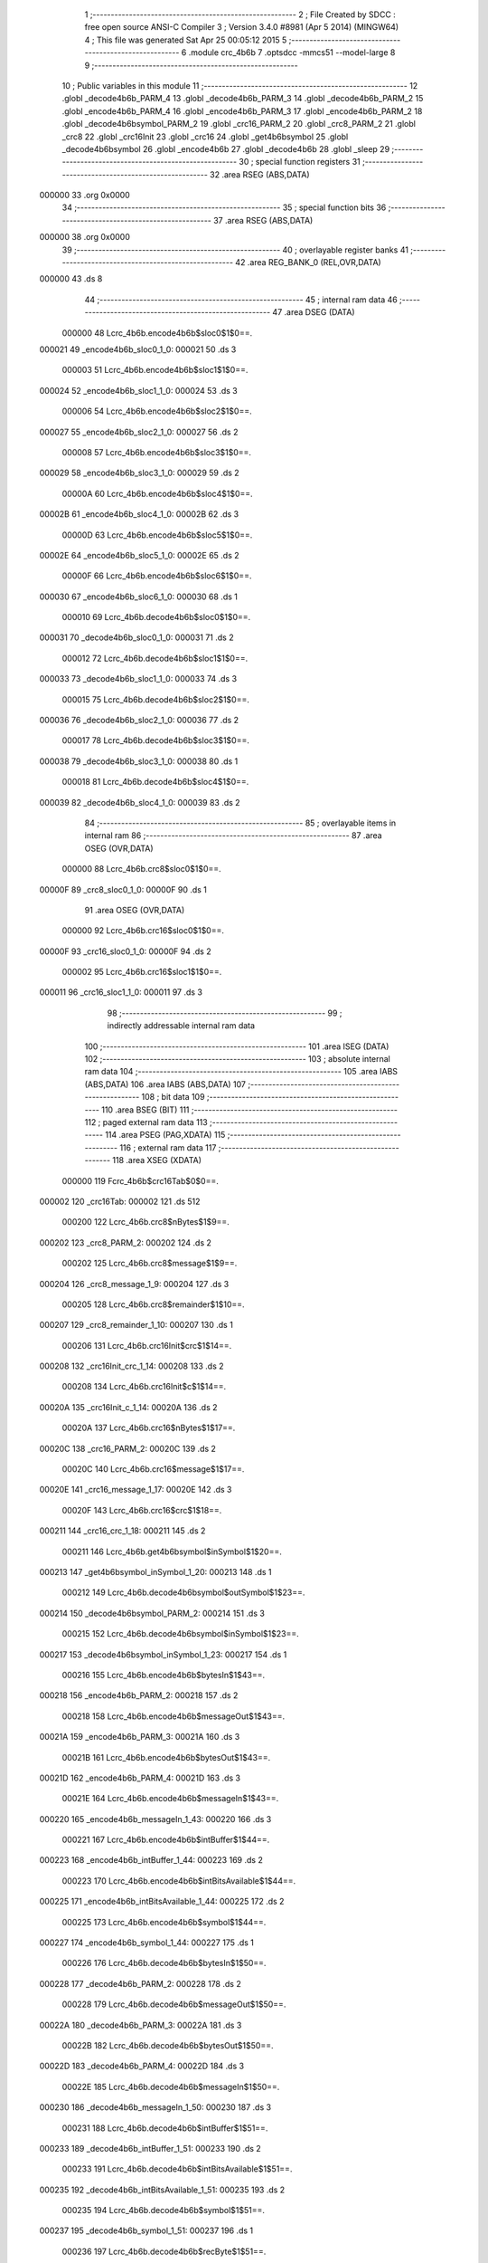                                       1 ;--------------------------------------------------------
                                      2 ; File Created by SDCC : free open source ANSI-C Compiler
                                      3 ; Version 3.4.0 #8981 (Apr  5 2014) (MINGW64)
                                      4 ; This file was generated Sat Apr 25 00:05:12 2015
                                      5 ;--------------------------------------------------------
                                      6 	.module crc_4b6b
                                      7 	.optsdcc -mmcs51 --model-large
                                      8 	
                                      9 ;--------------------------------------------------------
                                     10 ; Public variables in this module
                                     11 ;--------------------------------------------------------
                                     12 	.globl _decode4b6b_PARM_4
                                     13 	.globl _decode4b6b_PARM_3
                                     14 	.globl _decode4b6b_PARM_2
                                     15 	.globl _encode4b6b_PARM_4
                                     16 	.globl _encode4b6b_PARM_3
                                     17 	.globl _encode4b6b_PARM_2
                                     18 	.globl _decode4b6bsymbol_PARM_2
                                     19 	.globl _crc16_PARM_2
                                     20 	.globl _crc8_PARM_2
                                     21 	.globl _crc8
                                     22 	.globl _crc16Init
                                     23 	.globl _crc16
                                     24 	.globl _get4b6bsymbol
                                     25 	.globl _decode4b6bsymbol
                                     26 	.globl _encode4b6b
                                     27 	.globl _decode4b6b
                                     28 	.globl _sleep
                                     29 ;--------------------------------------------------------
                                     30 ; special function registers
                                     31 ;--------------------------------------------------------
                                     32 	.area RSEG    (ABS,DATA)
      000000                         33 	.org 0x0000
                                     34 ;--------------------------------------------------------
                                     35 ; special function bits
                                     36 ;--------------------------------------------------------
                                     37 	.area RSEG    (ABS,DATA)
      000000                         38 	.org 0x0000
                                     39 ;--------------------------------------------------------
                                     40 ; overlayable register banks
                                     41 ;--------------------------------------------------------
                                     42 	.area REG_BANK_0	(REL,OVR,DATA)
      000000                         43 	.ds 8
                                     44 ;--------------------------------------------------------
                                     45 ; internal ram data
                                     46 ;--------------------------------------------------------
                                     47 	.area DSEG    (DATA)
                           000000    48 Lcrc_4b6b.encode4b6b$sloc0$1$0==.
      000021                         49 _encode4b6b_sloc0_1_0:
      000021                         50 	.ds 3
                           000003    51 Lcrc_4b6b.encode4b6b$sloc1$1$0==.
      000024                         52 _encode4b6b_sloc1_1_0:
      000024                         53 	.ds 3
                           000006    54 Lcrc_4b6b.encode4b6b$sloc2$1$0==.
      000027                         55 _encode4b6b_sloc2_1_0:
      000027                         56 	.ds 2
                           000008    57 Lcrc_4b6b.encode4b6b$sloc3$1$0==.
      000029                         58 _encode4b6b_sloc3_1_0:
      000029                         59 	.ds 2
                           00000A    60 Lcrc_4b6b.encode4b6b$sloc4$1$0==.
      00002B                         61 _encode4b6b_sloc4_1_0:
      00002B                         62 	.ds 3
                           00000D    63 Lcrc_4b6b.encode4b6b$sloc5$1$0==.
      00002E                         64 _encode4b6b_sloc5_1_0:
      00002E                         65 	.ds 2
                           00000F    66 Lcrc_4b6b.encode4b6b$sloc6$1$0==.
      000030                         67 _encode4b6b_sloc6_1_0:
      000030                         68 	.ds 1
                           000010    69 Lcrc_4b6b.decode4b6b$sloc0$1$0==.
      000031                         70 _decode4b6b_sloc0_1_0:
      000031                         71 	.ds 2
                           000012    72 Lcrc_4b6b.decode4b6b$sloc1$1$0==.
      000033                         73 _decode4b6b_sloc1_1_0:
      000033                         74 	.ds 3
                           000015    75 Lcrc_4b6b.decode4b6b$sloc2$1$0==.
      000036                         76 _decode4b6b_sloc2_1_0:
      000036                         77 	.ds 2
                           000017    78 Lcrc_4b6b.decode4b6b$sloc3$1$0==.
      000038                         79 _decode4b6b_sloc3_1_0:
      000038                         80 	.ds 1
                           000018    81 Lcrc_4b6b.decode4b6b$sloc4$1$0==.
      000039                         82 _decode4b6b_sloc4_1_0:
      000039                         83 	.ds 2
                                     84 ;--------------------------------------------------------
                                     85 ; overlayable items in internal ram 
                                     86 ;--------------------------------------------------------
                                     87 	.area	OSEG    (OVR,DATA)
                           000000    88 Lcrc_4b6b.crc8$sloc0$1$0==.
      00000F                         89 _crc8_sloc0_1_0:
      00000F                         90 	.ds 1
                                     91 	.area	OSEG    (OVR,DATA)
                           000000    92 Lcrc_4b6b.crc16$sloc0$1$0==.
      00000F                         93 _crc16_sloc0_1_0:
      00000F                         94 	.ds 2
                           000002    95 Lcrc_4b6b.crc16$sloc1$1$0==.
      000011                         96 _crc16_sloc1_1_0:
      000011                         97 	.ds 3
                                     98 ;--------------------------------------------------------
                                     99 ; indirectly addressable internal ram data
                                    100 ;--------------------------------------------------------
                                    101 	.area ISEG    (DATA)
                                    102 ;--------------------------------------------------------
                                    103 ; absolute internal ram data
                                    104 ;--------------------------------------------------------
                                    105 	.area IABS    (ABS,DATA)
                                    106 	.area IABS    (ABS,DATA)
                                    107 ;--------------------------------------------------------
                                    108 ; bit data
                                    109 ;--------------------------------------------------------
                                    110 	.area BSEG    (BIT)
                                    111 ;--------------------------------------------------------
                                    112 ; paged external ram data
                                    113 ;--------------------------------------------------------
                                    114 	.area PSEG    (PAG,XDATA)
                                    115 ;--------------------------------------------------------
                                    116 ; external ram data
                                    117 ;--------------------------------------------------------
                                    118 	.area XSEG    (XDATA)
                           000000   119 Fcrc_4b6b$crc16Tab$0$0==.
      000002                        120 _crc16Tab:
      000002                        121 	.ds 512
                           000200   122 Lcrc_4b6b.crc8$nBytes$1$9==.
      000202                        123 _crc8_PARM_2:
      000202                        124 	.ds 2
                           000202   125 Lcrc_4b6b.crc8$message$1$9==.
      000204                        126 _crc8_message_1_9:
      000204                        127 	.ds 3
                           000205   128 Lcrc_4b6b.crc8$remainder$1$10==.
      000207                        129 _crc8_remainder_1_10:
      000207                        130 	.ds 1
                           000206   131 Lcrc_4b6b.crc16Init$crc$1$14==.
      000208                        132 _crc16Init_crc_1_14:
      000208                        133 	.ds 2
                           000208   134 Lcrc_4b6b.crc16Init$c$1$14==.
      00020A                        135 _crc16Init_c_1_14:
      00020A                        136 	.ds 2
                           00020A   137 Lcrc_4b6b.crc16$nBytes$1$17==.
      00020C                        138 _crc16_PARM_2:
      00020C                        139 	.ds 2
                           00020C   140 Lcrc_4b6b.crc16$message$1$17==.
      00020E                        141 _crc16_message_1_17:
      00020E                        142 	.ds 3
                           00020F   143 Lcrc_4b6b.crc16$crc$1$18==.
      000211                        144 _crc16_crc_1_18:
      000211                        145 	.ds 2
                           000211   146 Lcrc_4b6b.get4b6bsymbol$inSymbol$1$20==.
      000213                        147 _get4b6bsymbol_inSymbol_1_20:
      000213                        148 	.ds 1
                           000212   149 Lcrc_4b6b.decode4b6bsymbol$outSymbol$1$23==.
      000214                        150 _decode4b6bsymbol_PARM_2:
      000214                        151 	.ds 3
                           000215   152 Lcrc_4b6b.decode4b6bsymbol$inSymbol$1$23==.
      000217                        153 _decode4b6bsymbol_inSymbol_1_23:
      000217                        154 	.ds 1
                           000216   155 Lcrc_4b6b.encode4b6b$bytesIn$1$43==.
      000218                        156 _encode4b6b_PARM_2:
      000218                        157 	.ds 2
                           000218   158 Lcrc_4b6b.encode4b6b$messageOut$1$43==.
      00021A                        159 _encode4b6b_PARM_3:
      00021A                        160 	.ds 3
                           00021B   161 Lcrc_4b6b.encode4b6b$bytesOut$1$43==.
      00021D                        162 _encode4b6b_PARM_4:
      00021D                        163 	.ds 3
                           00021E   164 Lcrc_4b6b.encode4b6b$messageIn$1$43==.
      000220                        165 _encode4b6b_messageIn_1_43:
      000220                        166 	.ds 3
                           000221   167 Lcrc_4b6b.encode4b6b$intBuffer$1$44==.
      000223                        168 _encode4b6b_intBuffer_1_44:
      000223                        169 	.ds 2
                           000223   170 Lcrc_4b6b.encode4b6b$intBitsAvailable$1$44==.
      000225                        171 _encode4b6b_intBitsAvailable_1_44:
      000225                        172 	.ds 2
                           000225   173 Lcrc_4b6b.encode4b6b$symbol$1$44==.
      000227                        174 _encode4b6b_symbol_1_44:
      000227                        175 	.ds 1
                           000226   176 Lcrc_4b6b.decode4b6b$bytesIn$1$50==.
      000228                        177 _decode4b6b_PARM_2:
      000228                        178 	.ds 2
                           000228   179 Lcrc_4b6b.decode4b6b$messageOut$1$50==.
      00022A                        180 _decode4b6b_PARM_3:
      00022A                        181 	.ds 3
                           00022B   182 Lcrc_4b6b.decode4b6b$bytesOut$1$50==.
      00022D                        183 _decode4b6b_PARM_4:
      00022D                        184 	.ds 3
                           00022E   185 Lcrc_4b6b.decode4b6b$messageIn$1$50==.
      000230                        186 _decode4b6b_messageIn_1_50:
      000230                        187 	.ds 3
                           000231   188 Lcrc_4b6b.decode4b6b$intBuffer$1$51==.
      000233                        189 _decode4b6b_intBuffer_1_51:
      000233                        190 	.ds 2
                           000233   191 Lcrc_4b6b.decode4b6b$intBitsAvailable$1$51==.
      000235                        192 _decode4b6b_intBitsAvailable_1_51:
      000235                        193 	.ds 2
                           000235   194 Lcrc_4b6b.decode4b6b$symbol$1$51==.
      000237                        195 _decode4b6b_symbol_1_51:
      000237                        196 	.ds 1
                           000236   197 Lcrc_4b6b.decode4b6b$recByte$1$51==.
      000238                        198 _decode4b6b_recByte_1_51:
      000238                        199 	.ds 1
                           000237   200 Lcrc_4b6b.decode4b6b$nibbleFlag$1$51==.
      000239                        201 _decode4b6b_nibbleFlag_1_51:
      000239                        202 	.ds 1
                           000238   203 Lcrc_4b6b.decode4b6b$outBytes$1$51==.
      00023A                        204 _decode4b6b_outBytes_1_51:
      00023A                        205 	.ds 1
                           000239   206 Lcrc_4b6b.sleep$time$1$55==.
      00023B                        207 _sleep_time_1_55:
      00023B                        208 	.ds 2
                                    209 ;--------------------------------------------------------
                                    210 ; absolute external ram data
                                    211 ;--------------------------------------------------------
                                    212 	.area XABS    (ABS,XDATA)
                                    213 ;--------------------------------------------------------
                                    214 ; external initialized ram data
                                    215 ;--------------------------------------------------------
                                    216 	.area XISEG   (XDATA)
                                    217 	.area HOME    (CODE)
                                    218 	.area GSINIT0 (CODE)
                                    219 	.area GSINIT1 (CODE)
                                    220 	.area GSINIT2 (CODE)
                                    221 	.area GSINIT3 (CODE)
                                    222 	.area GSINIT4 (CODE)
                                    223 	.area GSINIT5 (CODE)
                                    224 	.area GSINIT  (CODE)
                                    225 	.area GSFINAL (CODE)
                                    226 	.area CSEG    (CODE)
                                    227 ;--------------------------------------------------------
                                    228 ; global & static initialisations
                                    229 ;--------------------------------------------------------
                                    230 	.area HOME    (CODE)
                                    231 	.area GSINIT  (CODE)
                                    232 	.area GSFINAL (CODE)
                                    233 	.area GSINIT  (CODE)
                                    234 ;--------------------------------------------------------
                                    235 ; Home
                                    236 ;--------------------------------------------------------
                                    237 	.area HOME    (CODE)
                                    238 	.area HOME    (CODE)
                                    239 ;--------------------------------------------------------
                                    240 ; code
                                    241 ;--------------------------------------------------------
                                    242 	.area CSEG    (CODE)
                                    243 ;------------------------------------------------------------
                                    244 ;Allocation info for local variables in function 'crc8'
                                    245 ;------------------------------------------------------------
                                    246 ;nBytes                    Allocated with name '_crc8_PARM_2'
                                    247 ;message                   Allocated with name '_crc8_message_1_9'
                                    248 ;remainder                 Allocated with name '_crc8_remainder_1_10'
                                    249 ;byte                      Allocated with name '_crc8_byte_1_10'
                                    250 ;bit                       Allocated with name '_crc8_bit_1_10'
                                    251 ;sloc0                     Allocated with name '_crc8_sloc0_1_0'
                                    252 ;------------------------------------------------------------
                           000000   253 	G$crc8$0$0 ==.
                           000000   254 	C$crc_4b6b.c$6$0$0 ==.
                                    255 ;	crc_4b6b.c:6: char crc8( char *message, unsigned int nBytes ) {
                                    256 ;	-----------------------------------------
                                    257 ;	 function crc8
                                    258 ;	-----------------------------------------
      0000BF                        259 _crc8:
                           000007   260 	ar7 = 0x07
                           000006   261 	ar6 = 0x06
                           000005   262 	ar5 = 0x05
                           000004   263 	ar4 = 0x04
                           000003   264 	ar3 = 0x03
                           000002   265 	ar2 = 0x02
                           000001   266 	ar1 = 0x01
                           000000   267 	ar0 = 0x00
      0000BF AF F0            [24]  268 	mov	r7,b
      0000C1 AE 83            [24]  269 	mov	r6,dph
      0000C3 E5 82            [12]  270 	mov	a,dpl
      0000C5 90 02 04         [24]  271 	mov	dptr,#_crc8_message_1_9
      0000C8 F0               [24]  272 	movx	@dptr,a
      0000C9 EE               [12]  273 	mov	a,r6
      0000CA A3               [24]  274 	inc	dptr
      0000CB F0               [24]  275 	movx	@dptr,a
      0000CC EF               [12]  276 	mov	a,r7
      0000CD A3               [24]  277 	inc	dptr
      0000CE F0               [24]  278 	movx	@dptr,a
                           000010   279 	C$crc_4b6b.c$7$1$0 ==.
                                    280 ;	crc_4b6b.c:7: char remainder = 0;
      0000CF 90 02 07         [24]  281 	mov	dptr,#_crc8_remainder_1_10
      0000D2 E4               [12]  282 	clr	a
      0000D3 F0               [24]  283 	movx	@dptr,a
                           000015   284 	C$crc_4b6b.c$11$2$11 ==.
                                    285 ;	crc_4b6b.c:11: for( byte = 0; byte < nBytes; ++byte ) {
      0000D4 90 02 04         [24]  286 	mov	dptr,#_crc8_message_1_9
      0000D7 E0               [24]  287 	movx	a,@dptr
      0000D8 FD               [12]  288 	mov	r5,a
      0000D9 A3               [24]  289 	inc	dptr
      0000DA E0               [24]  290 	movx	a,@dptr
      0000DB FE               [12]  291 	mov	r6,a
      0000DC A3               [24]  292 	inc	dptr
      0000DD E0               [24]  293 	movx	a,@dptr
      0000DE FF               [12]  294 	mov	r7,a
      0000DF 90 02 02         [24]  295 	mov	dptr,#_crc8_PARM_2
      0000E2 E0               [24]  296 	movx	a,@dptr
      0000E3 FB               [12]  297 	mov	r3,a
      0000E4 A3               [24]  298 	inc	dptr
      0000E5 E0               [24]  299 	movx	a,@dptr
      0000E6 FC               [12]  300 	mov	r4,a
      0000E7 79 00            [12]  301 	mov	r1,#0x00
      0000E9 7A 00            [12]  302 	mov	r2,#0x00
      0000EB                        303 00109$:
      0000EB C3               [12]  304 	clr	c
      0000EC E9               [12]  305 	mov	a,r1
      0000ED 9B               [12]  306 	subb	a,r3
      0000EE EA               [12]  307 	mov	a,r2
      0000EF 9C               [12]  308 	subb	a,r4
      0000F0 50 5E            [24]  309 	jnc	00105$
                           000033   310 	C$crc_4b6b.c$12$1$10 ==.
                                    311 ;	crc_4b6b.c:12: remainder ^= message[byte];
      0000F2 C0 03            [24]  312 	push	ar3
      0000F4 C0 04            [24]  313 	push	ar4
      0000F6 E9               [12]  314 	mov	a,r1
      0000F7 2D               [12]  315 	add	a,r5
      0000F8 F8               [12]  316 	mov	r0,a
      0000F9 EA               [12]  317 	mov	a,r2
      0000FA 3E               [12]  318 	addc	a,r6
      0000FB FB               [12]  319 	mov	r3,a
      0000FC 8F 04            [24]  320 	mov	ar4,r7
      0000FE 88 82            [24]  321 	mov	dpl,r0
      000100 8B 83            [24]  322 	mov	dph,r3
      000102 8C F0            [24]  323 	mov	b,r4
      000104 12 1C 03         [24]  324 	lcall	__gptrget
      000107 F8               [12]  325 	mov	r0,a
      000108 90 02 07         [24]  326 	mov	dptr,#_crc8_remainder_1_10
      00010B E0               [24]  327 	movx	a,@dptr
      00010C FC               [12]  328 	mov	r4,a
      00010D E8               [12]  329 	mov	a,r0
      00010E 6C               [12]  330 	xrl	a,r4
      00010F F0               [24]  331 	movx	@dptr,a
                           000051   332 	C$crc_4b6b.c$13$1$10 ==.
                                    333 ;	crc_4b6b.c:13: for( bit = 8; bit > 0; --bit ) {
      000110 75 0F 08         [24]  334 	mov	_crc8_sloc0_1_0,#0x08
                           000054   335 	C$crc_4b6b.c$21$1$10 ==.
                                    336 ;	crc_4b6b.c:21: return(remainder);
      000113 D0 04            [24]  337 	pop	ar4
      000115 D0 03            [24]  338 	pop	ar3
                           000058   339 	C$crc_4b6b.c$13$2$11 ==.
                                    340 ;	crc_4b6b.c:13: for( bit = 8; bit > 0; --bit ) {
      000117                        341 00106$:
                           000058   342 	C$crc_4b6b.c$14$3$12 ==.
                                    343 ;	crc_4b6b.c:14: if( remainder & 0x80 )
      000117 90 02 07         [24]  344 	mov	dptr,#_crc8_remainder_1_10
      00011A E0               [24]  345 	movx	a,@dptr
      00011B F8               [12]  346 	mov	r0,a
      00011C 30 E7 14         [24]  347 	jnb	acc.7,00102$
                           000060   348 	C$crc_4b6b.c$15$1$10 ==.
                                    349 ;	crc_4b6b.c:15: remainder = (remainder << 1) ^ 0x9B;
      00011F C0 03            [24]  350 	push	ar3
      000121 C0 04            [24]  351 	push	ar4
      000123 E8               [12]  352 	mov	a,r0
      000124 28               [12]  353 	add	a,r0
      000125 FC               [12]  354 	mov	r4,a
      000126 90 02 07         [24]  355 	mov	dptr,#_crc8_remainder_1_10
      000129 74 9B            [12]  356 	mov	a,#0x9B
      00012B 6C               [12]  357 	xrl	a,r4
      00012C F0               [24]  358 	movx	@dptr,a
      00012D D0 04            [24]  359 	pop	ar4
      00012F D0 03            [24]  360 	pop	ar3
      000131 80 07            [24]  361 	sjmp	00107$
      000133                        362 00102$:
                           000074   363 	C$crc_4b6b.c$17$3$12 ==.
                                    364 ;	crc_4b6b.c:17: remainder = (remainder << 1);
      000133 E8               [12]  365 	mov	a,r0
      000134 28               [12]  366 	add	a,r0
      000135 F8               [12]  367 	mov	r0,a
      000136 90 02 07         [24]  368 	mov	dptr,#_crc8_remainder_1_10
      000139 F0               [24]  369 	movx	@dptr,a
      00013A                        370 00107$:
                           00007B   371 	C$crc_4b6b.c$13$2$11 ==.
                                    372 ;	crc_4b6b.c:13: for( bit = 8; bit > 0; --bit ) {
      00013A 15 0F            [12]  373 	dec	_crc8_sloc0_1_0
      00013C C3               [12]  374 	clr	c
      00013D 74 80            [12]  375 	mov	a,#(0x00 ^ 0x80)
      00013F 85 0F F0         [24]  376 	mov	b,_crc8_sloc0_1_0
      000142 63 F0 80         [24]  377 	xrl	b,#0x80
      000145 95 F0            [12]  378 	subb	a,b
      000147 40 CE            [24]  379 	jc	00106$
                           00008A   380 	C$crc_4b6b.c$11$1$10 ==.
                                    381 ;	crc_4b6b.c:11: for( byte = 0; byte < nBytes; ++byte ) {
      000149 09               [12]  382 	inc	r1
      00014A B9 00 9E         [24]  383 	cjne	r1,#0x00,00109$
      00014D 0A               [12]  384 	inc	r2
      00014E 80 9B            [24]  385 	sjmp	00109$
      000150                        386 00105$:
                           000091   387 	C$crc_4b6b.c$21$1$10 ==.
                                    388 ;	crc_4b6b.c:21: return(remainder);
      000150 90 02 07         [24]  389 	mov	dptr,#_crc8_remainder_1_10
      000153 E0               [24]  390 	movx	a,@dptr
                           000095   391 	C$crc_4b6b.c$22$1$10 ==.
                           000095   392 	XG$crc8$0$0 ==.
      000154 F5 82            [12]  393 	mov	dpl,a
      000156 22               [24]  394 	ret
                                    395 ;------------------------------------------------------------
                                    396 ;Allocation info for local variables in function 'crc16Init'
                                    397 ;------------------------------------------------------------
                                    398 ;i                         Allocated with name '_crc16Init_i_1_14'
                                    399 ;j                         Allocated with name '_crc16Init_j_1_14'
                                    400 ;crc                       Allocated with name '_crc16Init_crc_1_14'
                                    401 ;c                         Allocated with name '_crc16Init_c_1_14'
                                    402 ;------------------------------------------------------------
                           000098   403 	G$crc16Init$0$0 ==.
                           000098   404 	C$crc_4b6b.c$24$1$10 ==.
                                    405 ;	crc_4b6b.c:24: void crc16Init( void ) {
                                    406 ;	-----------------------------------------
                                    407 ;	 function crc16Init
                                    408 ;	-----------------------------------------
      000157                        409 _crc16Init:
                           000098   410 	C$crc_4b6b.c$30$2$15 ==.
                                    411 ;	crc_4b6b.c:30: for( i = 0; i < 256; i++ ) {
      000157 7E 00            [12]  412 	mov	r6,#0x00
      000159 7F 00            [12]  413 	mov	r7,#0x00
      00015B                        414 00108$:
                           00009C   415 	C$crc_4b6b.c$31$2$15 ==.
                                    416 ;	crc_4b6b.c:31: crc = 0;
      00015B 90 02 08         [24]  417 	mov	dptr,#_crc16Init_crc_1_14
      00015E E4               [12]  418 	clr	a
      00015F F0               [24]  419 	movx	@dptr,a
      000160 A3               [24]  420 	inc	dptr
      000161 F0               [24]  421 	movx	@dptr,a
                           0000A3   422 	C$crc_4b6b.c$32$2$15 ==.
                                    423 ;	crc_4b6b.c:32: c = ((unsigned short)i) << 8;
      000162 8E 05            [24]  424 	mov	ar5,r6
      000164 7C 00            [12]  425 	mov	r4,#0x00
      000166 90 02 0A         [24]  426 	mov	dptr,#_crc16Init_c_1_14
      000169 EC               [12]  427 	mov	a,r4
      00016A F0               [24]  428 	movx	@dptr,a
      00016B ED               [12]  429 	mov	a,r5
      00016C A3               [24]  430 	inc	dptr
      00016D F0               [24]  431 	movx	@dptr,a
                           0000AF   432 	C$crc_4b6b.c$33$1$14 ==.
                                    433 ;	crc_4b6b.c:33: for( j = 0; j < 8; j++ ) {
      00016E 7C 00            [12]  434 	mov	r4,#0x00
      000170 7D 00            [12]  435 	mov	r5,#0x00
      000172                        436 00106$:
                           0000B3   437 	C$crc_4b6b.c$34$3$16 ==.
                                    438 ;	crc_4b6b.c:34: if( (crc^c) & 0x8000 ) crc = (crc << 1) ^ 0x1021;
      000172 90 02 0A         [24]  439 	mov	dptr,#_crc16Init_c_1_14
      000175 E0               [24]  440 	movx	a,@dptr
      000176 FA               [12]  441 	mov	r2,a
      000177 A3               [24]  442 	inc	dptr
      000178 E0               [24]  443 	movx	a,@dptr
      000179 FB               [12]  444 	mov	r3,a
      00017A 90 02 08         [24]  445 	mov	dptr,#_crc16Init_crc_1_14
      00017D E0               [24]  446 	movx	a,@dptr
      00017E F8               [12]  447 	mov	r0,a
      00017F A3               [24]  448 	inc	dptr
      000180 E0               [24]  449 	movx	a,@dptr
      000181 F9               [12]  450 	mov	r1,a
      000182 E8               [12]  451 	mov	a,r0
      000183 62 02            [12]  452 	xrl	ar2,a
      000185 E9               [12]  453 	mov	a,r1
      000186 62 03            [12]  454 	xrl	ar3,a
      000188 EB               [12]  455 	mov	a,r3
      000189 30 E7 17         [24]  456 	jnb	acc.7,00102$
      00018C 88 02            [24]  457 	mov	ar2,r0
      00018E E9               [12]  458 	mov	a,r1
      00018F CA               [12]  459 	xch	a,r2
      000190 25 E0            [12]  460 	add	a,acc
      000192 CA               [12]  461 	xch	a,r2
      000193 33               [12]  462 	rlc	a
      000194 FB               [12]  463 	mov	r3,a
      000195 90 02 08         [24]  464 	mov	dptr,#_crc16Init_crc_1_14
      000198 74 21            [12]  465 	mov	a,#0x21
      00019A 6A               [12]  466 	xrl	a,r2
      00019B F0               [24]  467 	movx	@dptr,a
      00019C 74 10            [12]  468 	mov	a,#0x10
      00019E 6B               [12]  469 	xrl	a,r3
      00019F A3               [24]  470 	inc	dptr
      0001A0 F0               [24]  471 	movx	@dptr,a
      0001A1 80 0F            [24]  472 	sjmp	00103$
      0001A3                        473 00102$:
                           0000E4   474 	C$crc_4b6b.c$35$3$16 ==.
                                    475 ;	crc_4b6b.c:35: else                    crc = crc << 1;
      0001A3 E9               [12]  476 	mov	a,r1
      0001A4 C8               [12]  477 	xch	a,r0
      0001A5 25 E0            [12]  478 	add	a,acc
      0001A7 C8               [12]  479 	xch	a,r0
      0001A8 33               [12]  480 	rlc	a
      0001A9 F9               [12]  481 	mov	r1,a
      0001AA 90 02 08         [24]  482 	mov	dptr,#_crc16Init_crc_1_14
      0001AD E8               [12]  483 	mov	a,r0
      0001AE F0               [24]  484 	movx	@dptr,a
      0001AF E9               [12]  485 	mov	a,r1
      0001B0 A3               [24]  486 	inc	dptr
      0001B1 F0               [24]  487 	movx	@dptr,a
      0001B2                        488 00103$:
                           0000F3   489 	C$crc_4b6b.c$36$3$16 ==.
                                    490 ;	crc_4b6b.c:36: c = c << 1;
      0001B2 90 02 0A         [24]  491 	mov	dptr,#_crc16Init_c_1_14
      0001B5 E0               [24]  492 	movx	a,@dptr
      0001B6 FA               [12]  493 	mov	r2,a
      0001B7 A3               [24]  494 	inc	dptr
      0001B8 E0               [24]  495 	movx	a,@dptr
      0001B9 CA               [12]  496 	xch	a,r2
      0001BA 25 E0            [12]  497 	add	a,acc
      0001BC CA               [12]  498 	xch	a,r2
      0001BD 33               [12]  499 	rlc	a
      0001BE FB               [12]  500 	mov	r3,a
      0001BF 90 02 0A         [24]  501 	mov	dptr,#_crc16Init_c_1_14
      0001C2 EA               [12]  502 	mov	a,r2
      0001C3 F0               [24]  503 	movx	@dptr,a
      0001C4 EB               [12]  504 	mov	a,r3
      0001C5 A3               [24]  505 	inc	dptr
      0001C6 F0               [24]  506 	movx	@dptr,a
                           000108   507 	C$crc_4b6b.c$33$2$15 ==.
                                    508 ;	crc_4b6b.c:33: for( j = 0; j < 8; j++ ) {
      0001C7 0C               [12]  509 	inc	r4
      0001C8 BC 00 01         [24]  510 	cjne	r4,#0x00,00127$
      0001CB 0D               [12]  511 	inc	r5
      0001CC                        512 00127$:
      0001CC C3               [12]  513 	clr	c
      0001CD EC               [12]  514 	mov	a,r4
      0001CE 94 08            [12]  515 	subb	a,#0x08
      0001D0 ED               [12]  516 	mov	a,r5
      0001D1 94 00            [12]  517 	subb	a,#0x00
      0001D3 40 9D            [24]  518 	jc	00106$
                           000116   519 	C$crc_4b6b.c$38$2$15 ==.
                                    520 ;	crc_4b6b.c:38: crc16Tab[i] = crc;
      0001D5 8E 04            [24]  521 	mov	ar4,r6
      0001D7 EF               [12]  522 	mov	a,r7
      0001D8 CC               [12]  523 	xch	a,r4
      0001D9 25 E0            [12]  524 	add	a,acc
      0001DB CC               [12]  525 	xch	a,r4
      0001DC 33               [12]  526 	rlc	a
      0001DD FD               [12]  527 	mov	r5,a
      0001DE EC               [12]  528 	mov	a,r4
      0001DF 24 02            [12]  529 	add	a,#_crc16Tab
      0001E1 FC               [12]  530 	mov	r4,a
      0001E2 ED               [12]  531 	mov	a,r5
      0001E3 34 00            [12]  532 	addc	a,#(_crc16Tab >> 8)
      0001E5 FD               [12]  533 	mov	r5,a
      0001E6 90 02 08         [24]  534 	mov	dptr,#_crc16Init_crc_1_14
      0001E9 E0               [24]  535 	movx	a,@dptr
      0001EA FA               [12]  536 	mov	r2,a
      0001EB A3               [24]  537 	inc	dptr
      0001EC E0               [24]  538 	movx	a,@dptr
      0001ED FB               [12]  539 	mov	r3,a
      0001EE 8C 82            [24]  540 	mov	dpl,r4
      0001F0 8D 83            [24]  541 	mov	dph,r5
      0001F2 EA               [12]  542 	mov	a,r2
      0001F3 F0               [24]  543 	movx	@dptr,a
      0001F4 EB               [12]  544 	mov	a,r3
      0001F5 A3               [24]  545 	inc	dptr
      0001F6 F0               [24]  546 	movx	@dptr,a
                           000138   547 	C$crc_4b6b.c$30$1$14 ==.
                                    548 ;	crc_4b6b.c:30: for( i = 0; i < 256; i++ ) {
      0001F7 0E               [12]  549 	inc	r6
      0001F8 BE 00 01         [24]  550 	cjne	r6,#0x00,00129$
      0001FB 0F               [12]  551 	inc	r7
      0001FC                        552 00129$:
      0001FC 74 FF            [12]  553 	mov	a,#0x100 - 0x01
      0001FE 2F               [12]  554 	add	a,r7
      0001FF 40 03            [24]  555 	jc	00130$
      000201 02 01 5B         [24]  556 	ljmp	00108$
      000204                        557 00130$:
                           000145   558 	C$crc_4b6b.c$40$1$14 ==.
                           000145   559 	XG$crc16Init$0$0 ==.
      000204 22               [24]  560 	ret
                                    561 ;------------------------------------------------------------
                                    562 ;Allocation info for local variables in function 'crc16'
                                    563 ;------------------------------------------------------------
                                    564 ;nBytes                    Allocated with name '_crc16_PARM_2'
                                    565 ;message                   Allocated with name '_crc16_message_1_17'
                                    566 ;i                         Allocated with name '_crc16_i_1_18'
                                    567 ;crc                       Allocated with name '_crc16_crc_1_18'
                                    568 ;short_c                   Allocated with name '_crc16_short_c_1_18'
                                    569 ;tmp                       Allocated with name '_crc16_tmp_1_18'
                                    570 ;sloc0                     Allocated with name '_crc16_sloc0_1_0'
                                    571 ;sloc1                     Allocated with name '_crc16_sloc1_1_0'
                                    572 ;------------------------------------------------------------
                           000146   573 	G$crc16$0$0 ==.
                           000146   574 	C$crc_4b6b.c$42$1$14 ==.
                                    575 ;	crc_4b6b.c:42: short crc16( char *message, unsigned int nBytes ) {
                                    576 ;	-----------------------------------------
                                    577 ;	 function crc16
                                    578 ;	-----------------------------------------
      000205                        579 _crc16:
      000205 AF F0            [24]  580 	mov	r7,b
      000207 AE 83            [24]  581 	mov	r6,dph
      000209 E5 82            [12]  582 	mov	a,dpl
      00020B 90 02 0E         [24]  583 	mov	dptr,#_crc16_message_1_17
      00020E F0               [24]  584 	movx	@dptr,a
      00020F EE               [12]  585 	mov	a,r6
      000210 A3               [24]  586 	inc	dptr
      000211 F0               [24]  587 	movx	@dptr,a
      000212 EF               [12]  588 	mov	a,r7
      000213 A3               [24]  589 	inc	dptr
      000214 F0               [24]  590 	movx	@dptr,a
                           000156   591 	C$crc_4b6b.c$48$1$18 ==.
                                    592 ;	crc_4b6b.c:48: crc = 0xffff;
      000215 90 02 11         [24]  593 	mov	dptr,#_crc16_crc_1_18
      000218 74 FF            [12]  594 	mov	a,#0xFF
      00021A F0               [24]  595 	movx	@dptr,a
      00021B A3               [24]  596 	inc	dptr
      00021C F0               [24]  597 	movx	@dptr,a
                           00015E   598 	C$crc_4b6b.c$49$2$19 ==.
                                    599 ;	crc_4b6b.c:49: for( i = 0; i < nBytes; i++ ) {
      00021D 90 02 0E         [24]  600 	mov	dptr,#_crc16_message_1_17
      000220 E0               [24]  601 	movx	a,@dptr
      000221 F5 11            [12]  602 	mov	_crc16_sloc1_1_0,a
      000223 A3               [24]  603 	inc	dptr
      000224 E0               [24]  604 	movx	a,@dptr
      000225 F5 12            [12]  605 	mov	(_crc16_sloc1_1_0 + 1),a
      000227 A3               [24]  606 	inc	dptr
      000228 E0               [24]  607 	movx	a,@dptr
      000229 F5 13            [12]  608 	mov	(_crc16_sloc1_1_0 + 2),a
      00022B 90 02 0C         [24]  609 	mov	dptr,#_crc16_PARM_2
      00022E E0               [24]  610 	movx	a,@dptr
      00022F FB               [12]  611 	mov	r3,a
      000230 A3               [24]  612 	inc	dptr
      000231 E0               [24]  613 	movx	a,@dptr
      000232 FC               [12]  614 	mov	r4,a
      000233 79 00            [12]  615 	mov	r1,#0x00
      000235 7A 00            [12]  616 	mov	r2,#0x00
      000237                        617 00103$:
      000237 C3               [12]  618 	clr	c
      000238 E9               [12]  619 	mov	a,r1
      000239 9B               [12]  620 	subb	a,r3
      00023A EA               [12]  621 	mov	a,r2
      00023B 9C               [12]  622 	subb	a,r4
      00023C 50 61            [24]  623 	jnc	00101$
                           00017F   624 	C$crc_4b6b.c$50$1$18 ==.
                                    625 ;	crc_4b6b.c:50: short_c = 0x00ff & (unsigned short)message[i];
      00023E C0 03            [24]  626 	push	ar3
      000240 C0 04            [24]  627 	push	ar4
      000242 E9               [12]  628 	mov	a,r1
      000243 25 11            [12]  629 	add	a,_crc16_sloc1_1_0
      000245 F8               [12]  630 	mov	r0,a
      000246 EA               [12]  631 	mov	a,r2
      000247 35 12            [12]  632 	addc	a,(_crc16_sloc1_1_0 + 1)
      000249 FB               [12]  633 	mov	r3,a
      00024A AC 13            [24]  634 	mov	r4,(_crc16_sloc1_1_0 + 2)
      00024C 88 82            [24]  635 	mov	dpl,r0
      00024E 8B 83            [24]  636 	mov	dph,r3
      000250 8C F0            [24]  637 	mov	b,r4
      000252 12 1C 03         [24]  638 	lcall	__gptrget
      000255 F8               [12]  639 	mov	r0,a
      000256 33               [12]  640 	rlc	a
      000257 95 E0            [12]  641 	subb	a,acc
      000259 88 0F            [24]  642 	mov	_crc16_sloc0_1_0,r0
      00025B 75 10 00         [24]  643 	mov	(_crc16_sloc0_1_0 + 1),#0x00
                           00019F   644 	C$crc_4b6b.c$51$2$19 ==.
                                    645 ;	crc_4b6b.c:51: tmp = (crc >> 8) ^ short_c;
      00025E 90 02 11         [24]  646 	mov	dptr,#_crc16_crc_1_18
      000261 E0               [24]  647 	movx	a,@dptr
      000262 FB               [12]  648 	mov	r3,a
      000263 A3               [24]  649 	inc	dptr
      000264 E0               [24]  650 	movx	a,@dptr
      000265 F8               [12]  651 	mov	r0,a
      000266 7F 00            [12]  652 	mov	r7,#0x00
      000268 E5 0F            [12]  653 	mov	a,_crc16_sloc0_1_0
      00026A 62 00            [12]  654 	xrl	ar0,a
      00026C E5 10            [12]  655 	mov	a,(_crc16_sloc0_1_0 + 1)
      00026E 62 07            [12]  656 	xrl	ar7,a
                           0001B1   657 	C$crc_4b6b.c$52$2$19 ==.
                                    658 ;	crc_4b6b.c:52: crc = (crc << 8) ^ crc16Tab[tmp];
      000270 8B 04            [24]  659 	mov	ar4,r3
      000272 7B 00            [12]  660 	mov	r3,#0x00
      000274 EF               [12]  661 	mov	a,r7
      000275 C8               [12]  662 	xch	a,r0
      000276 25 E0            [12]  663 	add	a,acc
      000278 C8               [12]  664 	xch	a,r0
      000279 33               [12]  665 	rlc	a
      00027A FF               [12]  666 	mov	r7,a
      00027B E8               [12]  667 	mov	a,r0
      00027C 24 02            [12]  668 	add	a,#_crc16Tab
      00027E F5 82            [12]  669 	mov	dpl,a
      000280 EF               [12]  670 	mov	a,r7
      000281 34 00            [12]  671 	addc	a,#(_crc16Tab >> 8)
      000283 F5 83            [12]  672 	mov	dph,a
      000285 E0               [24]  673 	movx	a,@dptr
      000286 FE               [12]  674 	mov	r6,a
      000287 A3               [24]  675 	inc	dptr
      000288 E0               [24]  676 	movx	a,@dptr
      000289 FF               [12]  677 	mov	r7,a
      00028A 90 02 11         [24]  678 	mov	dptr,#_crc16_crc_1_18
      00028D EE               [12]  679 	mov	a,r6
      00028E 6B               [12]  680 	xrl	a,r3
      00028F F0               [24]  681 	movx	@dptr,a
      000290 EF               [12]  682 	mov	a,r7
      000291 6C               [12]  683 	xrl	a,r4
      000292 A3               [24]  684 	inc	dptr
      000293 F0               [24]  685 	movx	@dptr,a
                           0001D5   686 	C$crc_4b6b.c$49$1$18 ==.
                                    687 ;	crc_4b6b.c:49: for( i = 0; i < nBytes; i++ ) {
      000294 09               [12]  688 	inc	r1
      000295 B9 00 01         [24]  689 	cjne	r1,#0x00,00115$
      000298 0A               [12]  690 	inc	r2
      000299                        691 00115$:
      000299 D0 04            [24]  692 	pop	ar4
      00029B D0 03            [24]  693 	pop	ar3
      00029D 80 98            [24]  694 	sjmp	00103$
      00029F                        695 00101$:
                           0001E0   696 	C$crc_4b6b.c$55$1$18 ==.
                                    697 ;	crc_4b6b.c:55: return(crc);
      00029F 90 02 11         [24]  698 	mov	dptr,#_crc16_crc_1_18
      0002A2 E0               [24]  699 	movx	a,@dptr
      0002A3 FE               [12]  700 	mov	r6,a
      0002A4 A3               [24]  701 	inc	dptr
      0002A5 E0               [24]  702 	movx	a,@dptr
                           0001E7   703 	C$crc_4b6b.c$56$1$18 ==.
                           0001E7   704 	XG$crc16$0$0 ==.
      0002A6 8E 82            [24]  705 	mov	dpl,r6
      0002A8 F5 83            [12]  706 	mov	dph,a
      0002AA 22               [24]  707 	ret
                                    708 ;------------------------------------------------------------
                                    709 ;Allocation info for local variables in function 'get4b6bsymbol'
                                    710 ;------------------------------------------------------------
                                    711 ;inSymbol                  Allocated with name '_get4b6bsymbol_inSymbol_1_20'
                                    712 ;------------------------------------------------------------
                           0001EC   713 	G$get4b6bsymbol$0$0 ==.
                           0001EC   714 	C$crc_4b6b.c$58$1$18 ==.
                                    715 ;	crc_4b6b.c:58: char get4b6bsymbol( char inSymbol ) {
                                    716 ;	-----------------------------------------
                                    717 ;	 function get4b6bsymbol
                                    718 ;	-----------------------------------------
      0002AB                        719 _get4b6bsymbol:
      0002AB E5 82            [12]  720 	mov	a,dpl
      0002AD 90 02 13         [24]  721 	mov	dptr,#_get4b6bsymbol_inSymbol_1_20
      0002B0 F0               [24]  722 	movx	@dptr,a
                           0001F2   723 	C$crc_4b6b.c$59$1$21 ==.
                                    724 ;	crc_4b6b.c:59: switch( inSymbol ) {
      0002B1 E0               [24]  725 	movx	a,@dptr
      0002B2 FF               [12]  726 	mov	r7,a
      0002B3 30 E7 03         [24]  727 	jnb	acc.7,00127$
      0002B6 02 03 46         [24]  728 	ljmp	00117$
      0002B9                        729 00127$:
      0002B9 C3               [12]  730 	clr	c
      0002BA 74 8F            [12]  731 	mov	a,#(0x0F ^ 0x80)
      0002BC 8F F0            [24]  732 	mov	b,r7
      0002BE 63 F0 80         [24]  733 	xrl	b,#0x80
      0002C1 95 F0            [12]  734 	subb	a,b
      0002C3 50 03            [24]  735 	jnc	00128$
      0002C5 02 03 46         [24]  736 	ljmp	00117$
      0002C8                        737 00128$:
      0002C8 EF               [12]  738 	mov	a,r7
      0002C9 24 0A            [12]  739 	add	a,#(00129$-3-.)
      0002CB 83               [24]  740 	movc	a,@a+pc
      0002CC F5 82            [12]  741 	mov	dpl,a
      0002CE EF               [12]  742 	mov	a,r7
      0002CF 24 14            [12]  743 	add	a,#(00130$-3-.)
      0002D1 83               [24]  744 	movc	a,@a+pc
      0002D2 F5 83            [12]  745 	mov	dph,a
      0002D4 E4               [12]  746 	clr	a
      0002D5 73               [24]  747 	jmp	@a+dptr
      0002D6                        748 00129$:
      0002D6 F6                     749 	.db	00101$
      0002D7 FB                     750 	.db	00102$
      0002D8 00                     751 	.db	00103$
      0002D9 05                     752 	.db	00104$
      0002DA 0A                     753 	.db	00105$
      0002DB 0F                     754 	.db	00106$
      0002DC 14                     755 	.db	00107$
      0002DD 19                     756 	.db	00108$
      0002DE 1E                     757 	.db	00109$
      0002DF 23                     758 	.db	00110$
      0002E0 28                     759 	.db	00111$
      0002E1 2D                     760 	.db	00112$
      0002E2 32                     761 	.db	00113$
      0002E3 37                     762 	.db	00114$
      0002E4 3C                     763 	.db	00115$
      0002E5 41                     764 	.db	00116$
      0002E6                        765 00130$:
      0002E6 02                     766 	.db	00101$>>8
      0002E7 02                     767 	.db	00102$>>8
      0002E8 03                     768 	.db	00103$>>8
      0002E9 03                     769 	.db	00104$>>8
      0002EA 03                     770 	.db	00105$>>8
      0002EB 03                     771 	.db	00106$>>8
      0002EC 03                     772 	.db	00107$>>8
      0002ED 03                     773 	.db	00108$>>8
      0002EE 03                     774 	.db	00109$>>8
      0002EF 03                     775 	.db	00110$>>8
      0002F0 03                     776 	.db	00111$>>8
      0002F1 03                     777 	.db	00112$>>8
      0002F2 03                     778 	.db	00113$>>8
      0002F3 03                     779 	.db	00114$>>8
      0002F4 03                     780 	.db	00115$>>8
      0002F5 03                     781 	.db	00116$>>8
                           000237   782 	C$crc_4b6b.c$60$2$22 ==.
                                    783 ;	crc_4b6b.c:60: case 0x00: return 0x15;
      0002F6                        784 00101$:
      0002F6 75 82 15         [24]  785 	mov	dpl,#0x15
                           00023A   786 	C$crc_4b6b.c$61$2$22 ==.
                                    787 ;	crc_4b6b.c:61: case 0x01: return 0x31;
      0002F9 80 4E            [24]  788 	sjmp	00119$
      0002FB                        789 00102$:
      0002FB 75 82 31         [24]  790 	mov	dpl,#0x31
                           00023F   791 	C$crc_4b6b.c$62$2$22 ==.
                                    792 ;	crc_4b6b.c:62: case 0x02: return 0x32;
      0002FE 80 49            [24]  793 	sjmp	00119$
      000300                        794 00103$:
      000300 75 82 32         [24]  795 	mov	dpl,#0x32
                           000244   796 	C$crc_4b6b.c$63$2$22 ==.
                                    797 ;	crc_4b6b.c:63: case 0x03: return 0x23;
      000303 80 44            [24]  798 	sjmp	00119$
      000305                        799 00104$:
      000305 75 82 23         [24]  800 	mov	dpl,#0x23
                           000249   801 	C$crc_4b6b.c$64$2$22 ==.
                                    802 ;	crc_4b6b.c:64: case 0x04: return 0x34;
      000308 80 3F            [24]  803 	sjmp	00119$
      00030A                        804 00105$:
      00030A 75 82 34         [24]  805 	mov	dpl,#0x34
                           00024E   806 	C$crc_4b6b.c$65$2$22 ==.
                                    807 ;	crc_4b6b.c:65: case 0x05: return 0x25;
      00030D 80 3A            [24]  808 	sjmp	00119$
      00030F                        809 00106$:
      00030F 75 82 25         [24]  810 	mov	dpl,#0x25
                           000253   811 	C$crc_4b6b.c$66$2$22 ==.
                                    812 ;	crc_4b6b.c:66: case 0x06: return 0x26;
      000312 80 35            [24]  813 	sjmp	00119$
      000314                        814 00107$:
      000314 75 82 26         [24]  815 	mov	dpl,#0x26
                           000258   816 	C$crc_4b6b.c$67$2$22 ==.
                                    817 ;	crc_4b6b.c:67: case 0x07: return 0x16;
      000317 80 30            [24]  818 	sjmp	00119$
      000319                        819 00108$:
      000319 75 82 16         [24]  820 	mov	dpl,#0x16
                           00025D   821 	C$crc_4b6b.c$68$2$22 ==.
                                    822 ;	crc_4b6b.c:68: case 0x08: return 0x1A;
      00031C 80 2B            [24]  823 	sjmp	00119$
      00031E                        824 00109$:
      00031E 75 82 1A         [24]  825 	mov	dpl,#0x1A
                           000262   826 	C$crc_4b6b.c$69$2$22 ==.
                                    827 ;	crc_4b6b.c:69: case 0x09: return 0x19;
      000321 80 26            [24]  828 	sjmp	00119$
      000323                        829 00110$:
      000323 75 82 19         [24]  830 	mov	dpl,#0x19
                           000267   831 	C$crc_4b6b.c$70$2$22 ==.
                                    832 ;	crc_4b6b.c:70: case 0x0A: return 0x2A;
      000326 80 21            [24]  833 	sjmp	00119$
      000328                        834 00111$:
      000328 75 82 2A         [24]  835 	mov	dpl,#0x2A
                           00026C   836 	C$crc_4b6b.c$71$2$22 ==.
                                    837 ;	crc_4b6b.c:71: case 0x0B: return 0x0B;
      00032B 80 1C            [24]  838 	sjmp	00119$
      00032D                        839 00112$:
      00032D 75 82 0B         [24]  840 	mov	dpl,#0x0B
                           000271   841 	C$crc_4b6b.c$72$2$22 ==.
                                    842 ;	crc_4b6b.c:72: case 0x0C: return 0x2C;
      000330 80 17            [24]  843 	sjmp	00119$
      000332                        844 00113$:
      000332 75 82 2C         [24]  845 	mov	dpl,#0x2C
                           000276   846 	C$crc_4b6b.c$73$2$22 ==.
                                    847 ;	crc_4b6b.c:73: case 0x0D: return 0x0D;
      000335 80 12            [24]  848 	sjmp	00119$
      000337                        849 00114$:
      000337 75 82 0D         [24]  850 	mov	dpl,#0x0D
                           00027B   851 	C$crc_4b6b.c$74$2$22 ==.
                                    852 ;	crc_4b6b.c:74: case 0x0E: return 0x0E;
      00033A 80 0D            [24]  853 	sjmp	00119$
      00033C                        854 00115$:
      00033C 75 82 0E         [24]  855 	mov	dpl,#0x0E
                           000280   856 	C$crc_4b6b.c$75$2$22 ==.
                                    857 ;	crc_4b6b.c:75: case 0x0F: return 0x1C;
      00033F 80 08            [24]  858 	sjmp	00119$
      000341                        859 00116$:
      000341 75 82 1C         [24]  860 	mov	dpl,#0x1C
                           000285   861 	C$crc_4b6b.c$76$2$22 ==.
                                    862 ;	crc_4b6b.c:76: default:   return 0x00;
      000344 80 03            [24]  863 	sjmp	00119$
      000346                        864 00117$:
      000346 75 82 00         [24]  865 	mov	dpl,#0x00
                           00028A   866 	C$crc_4b6b.c$77$1$21 ==.
                                    867 ;	crc_4b6b.c:77: }
      000349                        868 00119$:
                           00028A   869 	C$crc_4b6b.c$78$1$21 ==.
                           00028A   870 	XG$get4b6bsymbol$0$0 ==.
      000349 22               [24]  871 	ret
                                    872 ;------------------------------------------------------------
                                    873 ;Allocation info for local variables in function 'decode4b6bsymbol'
                                    874 ;------------------------------------------------------------
                                    875 ;outSymbol                 Allocated with name '_decode4b6bsymbol_PARM_2'
                                    876 ;inSymbol                  Allocated with name '_decode4b6bsymbol_inSymbol_1_23'
                                    877 ;------------------------------------------------------------
                           00028B   878 	G$decode4b6bsymbol$0$0 ==.
                           00028B   879 	C$crc_4b6b.c$80$1$21 ==.
                                    880 ;	crc_4b6b.c:80: char decode4b6bsymbol( char inSymbol, char *outSymbol ) {
                                    881 ;	-----------------------------------------
                                    882 ;	 function decode4b6bsymbol
                                    883 ;	-----------------------------------------
      00034A                        884 _decode4b6bsymbol:
      00034A E5 82            [12]  885 	mov	a,dpl
      00034C 90 02 17         [24]  886 	mov	dptr,#_decode4b6bsymbol_inSymbol_1_23
      00034F F0               [24]  887 	movx	@dptr,a
                           000291   888 	C$crc_4b6b.c$81$1$24 ==.
                                    889 ;	crc_4b6b.c:81: switch( inSymbol ) {
      000350 E0               [24]  890 	movx	a,@dptr
      000351 FF               [12]  891 	mov	r7,a
      000352 BF 0B 03         [24]  892 	cjne	r7,#0x0B,00169$
      000355 02 04 E4         [24]  893 	ljmp	00112$
      000358                        894 00169$:
      000358 BF 0D 03         [24]  895 	cjne	r7,#0x0D,00170$
      00035B 02 05 1B         [24]  896 	ljmp	00114$
      00035E                        897 00170$:
      00035E BF 0E 03         [24]  898 	cjne	r7,#0x0E,00171$
      000361 02 05 36         [24]  899 	ljmp	00115$
      000364                        900 00171$:
      000364 BF 15 02         [24]  901 	cjne	r7,#0x15,00172$
      000367 80 48            [24]  902 	sjmp	00101$
      000369                        903 00172$:
      000369 BF 16 03         [24]  904 	cjne	r7,#0x16,00173$
      00036C 02 04 74         [24]  905 	ljmp	00108$
      00036F                        906 00173$:
      00036F BF 19 03         [24]  907 	cjne	r7,#0x19,00174$
      000372 02 04 AC         [24]  908 	ljmp	00110$
      000375                        909 00174$:
      000375 BF 1A 03         [24]  910 	cjne	r7,#0x1A,00175$
      000378 02 04 90         [24]  911 	ljmp	00109$
      00037B                        912 00175$:
      00037B BF 1C 03         [24]  913 	cjne	r7,#0x1C,00176$
      00037E 02 05 51         [24]  914 	ljmp	00116$
      000381                        915 00176$:
      000381 BF 23 03         [24]  916 	cjne	r7,#0x23,00177$
      000384 02 04 04         [24]  917 	ljmp	00104$
      000387                        918 00177$:
      000387 BF 25 03         [24]  919 	cjne	r7,#0x25,00178$
      00038A 02 04 3C         [24]  920 	ljmp	00106$
      00038D                        921 00178$:
      00038D BF 26 03         [24]  922 	cjne	r7,#0x26,00179$
      000390 02 04 58         [24]  923 	ljmp	00107$
      000393                        924 00179$:
      000393 BF 2A 03         [24]  925 	cjne	r7,#0x2A,00180$
      000396 02 04 C8         [24]  926 	ljmp	00111$
      000399                        927 00180$:
      000399 BF 2C 03         [24]  928 	cjne	r7,#0x2C,00181$
      00039C 02 05 00         [24]  929 	ljmp	00113$
      00039F                        930 00181$:
      00039F BF 31 02         [24]  931 	cjne	r7,#0x31,00182$
      0003A2 80 28            [24]  932 	sjmp	00102$
      0003A4                        933 00182$:
      0003A4 BF 32 02         [24]  934 	cjne	r7,#0x32,00183$
      0003A7 80 3F            [24]  935 	sjmp	00103$
      0003A9                        936 00183$:
      0003A9 BF 34 02         [24]  937 	cjne	r7,#0x34,00184$
      0003AC 80 72            [24]  938 	sjmp	00105$
      0003AE                        939 00184$:
      0003AE 02 05 6C         [24]  940 	ljmp	00117$
                           0002F2   941 	C$crc_4b6b.c$82$2$25 ==.
                                    942 ;	crc_4b6b.c:82: case 0x15: {*outSymbol = 0x00; return(0); }
      0003B1                        943 00101$:
      0003B1 90 02 14         [24]  944 	mov	dptr,#_decode4b6bsymbol_PARM_2
      0003B4 E0               [24]  945 	movx	a,@dptr
      0003B5 FD               [12]  946 	mov	r5,a
      0003B6 A3               [24]  947 	inc	dptr
      0003B7 E0               [24]  948 	movx	a,@dptr
      0003B8 FE               [12]  949 	mov	r6,a
      0003B9 A3               [24]  950 	inc	dptr
      0003BA E0               [24]  951 	movx	a,@dptr
      0003BB FF               [12]  952 	mov	r7,a
      0003BC 8D 82            [24]  953 	mov	dpl,r5
      0003BE 8E 83            [24]  954 	mov	dph,r6
      0003C0 8F F0            [24]  955 	mov	b,r7
      0003C2 E4               [12]  956 	clr	a
      0003C3 12 1B E8         [24]  957 	lcall	__gptrput
      0003C6 75 82 00         [24]  958 	mov	dpl,#0x00
      0003C9 02 05 84         [24]  959 	ljmp	00119$
                           00030D   960 	C$crc_4b6b.c$83$2$25 ==.
                                    961 ;	crc_4b6b.c:83: case 0x31: {*outSymbol = 0x01; return(0); }
      0003CC                        962 00102$:
      0003CC 90 02 14         [24]  963 	mov	dptr,#_decode4b6bsymbol_PARM_2
      0003CF E0               [24]  964 	movx	a,@dptr
      0003D0 FD               [12]  965 	mov	r5,a
      0003D1 A3               [24]  966 	inc	dptr
      0003D2 E0               [24]  967 	movx	a,@dptr
      0003D3 FE               [12]  968 	mov	r6,a
      0003D4 A3               [24]  969 	inc	dptr
      0003D5 E0               [24]  970 	movx	a,@dptr
      0003D6 FF               [12]  971 	mov	r7,a
      0003D7 8D 82            [24]  972 	mov	dpl,r5
      0003D9 8E 83            [24]  973 	mov	dph,r6
      0003DB 8F F0            [24]  974 	mov	b,r7
      0003DD 74 01            [12]  975 	mov	a,#0x01
      0003DF 12 1B E8         [24]  976 	lcall	__gptrput
      0003E2 75 82 00         [24]  977 	mov	dpl,#0x00
      0003E5 02 05 84         [24]  978 	ljmp	00119$
                           000329   979 	C$crc_4b6b.c$84$2$25 ==.
                                    980 ;	crc_4b6b.c:84: case 0x32: {*outSymbol = 0x02; return(0); }
      0003E8                        981 00103$:
      0003E8 90 02 14         [24]  982 	mov	dptr,#_decode4b6bsymbol_PARM_2
      0003EB E0               [24]  983 	movx	a,@dptr
      0003EC FD               [12]  984 	mov	r5,a
      0003ED A3               [24]  985 	inc	dptr
      0003EE E0               [24]  986 	movx	a,@dptr
      0003EF FE               [12]  987 	mov	r6,a
      0003F0 A3               [24]  988 	inc	dptr
      0003F1 E0               [24]  989 	movx	a,@dptr
      0003F2 FF               [12]  990 	mov	r7,a
      0003F3 8D 82            [24]  991 	mov	dpl,r5
      0003F5 8E 83            [24]  992 	mov	dph,r6
      0003F7 8F F0            [24]  993 	mov	b,r7
      0003F9 74 02            [12]  994 	mov	a,#0x02
      0003FB 12 1B E8         [24]  995 	lcall	__gptrput
      0003FE 75 82 00         [24]  996 	mov	dpl,#0x00
      000401 02 05 84         [24]  997 	ljmp	00119$
                           000345   998 	C$crc_4b6b.c$85$2$25 ==.
                                    999 ;	crc_4b6b.c:85: case 0x23: {*outSymbol = 0x03; return(0); }
      000404                       1000 00104$:
      000404 90 02 14         [24] 1001 	mov	dptr,#_decode4b6bsymbol_PARM_2
      000407 E0               [24] 1002 	movx	a,@dptr
      000408 FD               [12] 1003 	mov	r5,a
      000409 A3               [24] 1004 	inc	dptr
      00040A E0               [24] 1005 	movx	a,@dptr
      00040B FE               [12] 1006 	mov	r6,a
      00040C A3               [24] 1007 	inc	dptr
      00040D E0               [24] 1008 	movx	a,@dptr
      00040E FF               [12] 1009 	mov	r7,a
      00040F 8D 82            [24] 1010 	mov	dpl,r5
      000411 8E 83            [24] 1011 	mov	dph,r6
      000413 8F F0            [24] 1012 	mov	b,r7
      000415 74 03            [12] 1013 	mov	a,#0x03
      000417 12 1B E8         [24] 1014 	lcall	__gptrput
      00041A 75 82 00         [24] 1015 	mov	dpl,#0x00
      00041D 02 05 84         [24] 1016 	ljmp	00119$
                           000361  1017 	C$crc_4b6b.c$86$2$25 ==.
                                   1018 ;	crc_4b6b.c:86: case 0x34: {*outSymbol = 0x04; return(0); }
      000420                       1019 00105$:
      000420 90 02 14         [24] 1020 	mov	dptr,#_decode4b6bsymbol_PARM_2
      000423 E0               [24] 1021 	movx	a,@dptr
      000424 FD               [12] 1022 	mov	r5,a
      000425 A3               [24] 1023 	inc	dptr
      000426 E0               [24] 1024 	movx	a,@dptr
      000427 FE               [12] 1025 	mov	r6,a
      000428 A3               [24] 1026 	inc	dptr
      000429 E0               [24] 1027 	movx	a,@dptr
      00042A FF               [12] 1028 	mov	r7,a
      00042B 8D 82            [24] 1029 	mov	dpl,r5
      00042D 8E 83            [24] 1030 	mov	dph,r6
      00042F 8F F0            [24] 1031 	mov	b,r7
      000431 74 04            [12] 1032 	mov	a,#0x04
      000433 12 1B E8         [24] 1033 	lcall	__gptrput
      000436 75 82 00         [24] 1034 	mov	dpl,#0x00
      000439 02 05 84         [24] 1035 	ljmp	00119$
                           00037D  1036 	C$crc_4b6b.c$87$2$25 ==.
                                   1037 ;	crc_4b6b.c:87: case 0x25: {*outSymbol = 0x05; return(0); }
      00043C                       1038 00106$:
      00043C 90 02 14         [24] 1039 	mov	dptr,#_decode4b6bsymbol_PARM_2
      00043F E0               [24] 1040 	movx	a,@dptr
      000440 FD               [12] 1041 	mov	r5,a
      000441 A3               [24] 1042 	inc	dptr
      000442 E0               [24] 1043 	movx	a,@dptr
      000443 FE               [12] 1044 	mov	r6,a
      000444 A3               [24] 1045 	inc	dptr
      000445 E0               [24] 1046 	movx	a,@dptr
      000446 FF               [12] 1047 	mov	r7,a
      000447 8D 82            [24] 1048 	mov	dpl,r5
      000449 8E 83            [24] 1049 	mov	dph,r6
      00044B 8F F0            [24] 1050 	mov	b,r7
      00044D 74 05            [12] 1051 	mov	a,#0x05
      00044F 12 1B E8         [24] 1052 	lcall	__gptrput
      000452 75 82 00         [24] 1053 	mov	dpl,#0x00
      000455 02 05 84         [24] 1054 	ljmp	00119$
                           000399  1055 	C$crc_4b6b.c$88$2$25 ==.
                                   1056 ;	crc_4b6b.c:88: case 0x26: {*outSymbol = 0x06; return(0); }
      000458                       1057 00107$:
      000458 90 02 14         [24] 1058 	mov	dptr,#_decode4b6bsymbol_PARM_2
      00045B E0               [24] 1059 	movx	a,@dptr
      00045C FD               [12] 1060 	mov	r5,a
      00045D A3               [24] 1061 	inc	dptr
      00045E E0               [24] 1062 	movx	a,@dptr
      00045F FE               [12] 1063 	mov	r6,a
      000460 A3               [24] 1064 	inc	dptr
      000461 E0               [24] 1065 	movx	a,@dptr
      000462 FF               [12] 1066 	mov	r7,a
      000463 8D 82            [24] 1067 	mov	dpl,r5
      000465 8E 83            [24] 1068 	mov	dph,r6
      000467 8F F0            [24] 1069 	mov	b,r7
      000469 74 06            [12] 1070 	mov	a,#0x06
      00046B 12 1B E8         [24] 1071 	lcall	__gptrput
      00046E 75 82 00         [24] 1072 	mov	dpl,#0x00
      000471 02 05 84         [24] 1073 	ljmp	00119$
                           0003B5  1074 	C$crc_4b6b.c$89$2$25 ==.
                                   1075 ;	crc_4b6b.c:89: case 0x16: {*outSymbol = 0x07; return(0); }
      000474                       1076 00108$:
      000474 90 02 14         [24] 1077 	mov	dptr,#_decode4b6bsymbol_PARM_2
      000477 E0               [24] 1078 	movx	a,@dptr
      000478 FD               [12] 1079 	mov	r5,a
      000479 A3               [24] 1080 	inc	dptr
      00047A E0               [24] 1081 	movx	a,@dptr
      00047B FE               [12] 1082 	mov	r6,a
      00047C A3               [24] 1083 	inc	dptr
      00047D E0               [24] 1084 	movx	a,@dptr
      00047E FF               [12] 1085 	mov	r7,a
      00047F 8D 82            [24] 1086 	mov	dpl,r5
      000481 8E 83            [24] 1087 	mov	dph,r6
      000483 8F F0            [24] 1088 	mov	b,r7
      000485 74 07            [12] 1089 	mov	a,#0x07
      000487 12 1B E8         [24] 1090 	lcall	__gptrput
      00048A 75 82 00         [24] 1091 	mov	dpl,#0x00
      00048D 02 05 84         [24] 1092 	ljmp	00119$
                           0003D1  1093 	C$crc_4b6b.c$90$2$25 ==.
                                   1094 ;	crc_4b6b.c:90: case 0x1A: {*outSymbol = 0x08; return(0); }
      000490                       1095 00109$:
      000490 90 02 14         [24] 1096 	mov	dptr,#_decode4b6bsymbol_PARM_2
      000493 E0               [24] 1097 	movx	a,@dptr
      000494 FD               [12] 1098 	mov	r5,a
      000495 A3               [24] 1099 	inc	dptr
      000496 E0               [24] 1100 	movx	a,@dptr
      000497 FE               [12] 1101 	mov	r6,a
      000498 A3               [24] 1102 	inc	dptr
      000499 E0               [24] 1103 	movx	a,@dptr
      00049A FF               [12] 1104 	mov	r7,a
      00049B 8D 82            [24] 1105 	mov	dpl,r5
      00049D 8E 83            [24] 1106 	mov	dph,r6
      00049F 8F F0            [24] 1107 	mov	b,r7
      0004A1 74 08            [12] 1108 	mov	a,#0x08
      0004A3 12 1B E8         [24] 1109 	lcall	__gptrput
      0004A6 75 82 00         [24] 1110 	mov	dpl,#0x00
      0004A9 02 05 84         [24] 1111 	ljmp	00119$
                           0003ED  1112 	C$crc_4b6b.c$91$2$25 ==.
                                   1113 ;	crc_4b6b.c:91: case 0x19: {*outSymbol = 0x09; return(0); }
      0004AC                       1114 00110$:
      0004AC 90 02 14         [24] 1115 	mov	dptr,#_decode4b6bsymbol_PARM_2
      0004AF E0               [24] 1116 	movx	a,@dptr
      0004B0 FD               [12] 1117 	mov	r5,a
      0004B1 A3               [24] 1118 	inc	dptr
      0004B2 E0               [24] 1119 	movx	a,@dptr
      0004B3 FE               [12] 1120 	mov	r6,a
      0004B4 A3               [24] 1121 	inc	dptr
      0004B5 E0               [24] 1122 	movx	a,@dptr
      0004B6 FF               [12] 1123 	mov	r7,a
      0004B7 8D 82            [24] 1124 	mov	dpl,r5
      0004B9 8E 83            [24] 1125 	mov	dph,r6
      0004BB 8F F0            [24] 1126 	mov	b,r7
      0004BD 74 09            [12] 1127 	mov	a,#0x09
      0004BF 12 1B E8         [24] 1128 	lcall	__gptrput
      0004C2 75 82 00         [24] 1129 	mov	dpl,#0x00
      0004C5 02 05 84         [24] 1130 	ljmp	00119$
                           000409  1131 	C$crc_4b6b.c$92$2$25 ==.
                                   1132 ;	crc_4b6b.c:92: case 0x2A: {*outSymbol = 0x0A; return(0); }
      0004C8                       1133 00111$:
      0004C8 90 02 14         [24] 1134 	mov	dptr,#_decode4b6bsymbol_PARM_2
      0004CB E0               [24] 1135 	movx	a,@dptr
      0004CC FD               [12] 1136 	mov	r5,a
      0004CD A3               [24] 1137 	inc	dptr
      0004CE E0               [24] 1138 	movx	a,@dptr
      0004CF FE               [12] 1139 	mov	r6,a
      0004D0 A3               [24] 1140 	inc	dptr
      0004D1 E0               [24] 1141 	movx	a,@dptr
      0004D2 FF               [12] 1142 	mov	r7,a
      0004D3 8D 82            [24] 1143 	mov	dpl,r5
      0004D5 8E 83            [24] 1144 	mov	dph,r6
      0004D7 8F F0            [24] 1145 	mov	b,r7
      0004D9 74 0A            [12] 1146 	mov	a,#0x0A
      0004DB 12 1B E8         [24] 1147 	lcall	__gptrput
      0004DE 75 82 00         [24] 1148 	mov	dpl,#0x00
      0004E1 02 05 84         [24] 1149 	ljmp	00119$
                           000425  1150 	C$crc_4b6b.c$93$2$25 ==.
                                   1151 ;	crc_4b6b.c:93: case 0x0B: {*outSymbol = 0x0B; return(0); }
      0004E4                       1152 00112$:
      0004E4 90 02 14         [24] 1153 	mov	dptr,#_decode4b6bsymbol_PARM_2
      0004E7 E0               [24] 1154 	movx	a,@dptr
      0004E8 FD               [12] 1155 	mov	r5,a
      0004E9 A3               [24] 1156 	inc	dptr
      0004EA E0               [24] 1157 	movx	a,@dptr
      0004EB FE               [12] 1158 	mov	r6,a
      0004EC A3               [24] 1159 	inc	dptr
      0004ED E0               [24] 1160 	movx	a,@dptr
      0004EE FF               [12] 1161 	mov	r7,a
      0004EF 8D 82            [24] 1162 	mov	dpl,r5
      0004F1 8E 83            [24] 1163 	mov	dph,r6
      0004F3 8F F0            [24] 1164 	mov	b,r7
      0004F5 74 0B            [12] 1165 	mov	a,#0x0B
      0004F7 12 1B E8         [24] 1166 	lcall	__gptrput
      0004FA 75 82 00         [24] 1167 	mov	dpl,#0x00
      0004FD 02 05 84         [24] 1168 	ljmp	00119$
                           000441  1169 	C$crc_4b6b.c$94$2$25 ==.
                                   1170 ;	crc_4b6b.c:94: case 0x2C: {*outSymbol = 0x0C; return(0); }
      000500                       1171 00113$:
      000500 90 02 14         [24] 1172 	mov	dptr,#_decode4b6bsymbol_PARM_2
      000503 E0               [24] 1173 	movx	a,@dptr
      000504 FD               [12] 1174 	mov	r5,a
      000505 A3               [24] 1175 	inc	dptr
      000506 E0               [24] 1176 	movx	a,@dptr
      000507 FE               [12] 1177 	mov	r6,a
      000508 A3               [24] 1178 	inc	dptr
      000509 E0               [24] 1179 	movx	a,@dptr
      00050A FF               [12] 1180 	mov	r7,a
      00050B 8D 82            [24] 1181 	mov	dpl,r5
      00050D 8E 83            [24] 1182 	mov	dph,r6
      00050F 8F F0            [24] 1183 	mov	b,r7
      000511 74 0C            [12] 1184 	mov	a,#0x0C
      000513 12 1B E8         [24] 1185 	lcall	__gptrput
      000516 75 82 00         [24] 1186 	mov	dpl,#0x00
                           00045A  1187 	C$crc_4b6b.c$95$2$25 ==.
                                   1188 ;	crc_4b6b.c:95: case 0x0D: {*outSymbol = 0x0D; return(0); }
      000519 80 69            [24] 1189 	sjmp	00119$
      00051B                       1190 00114$:
      00051B 90 02 14         [24] 1191 	mov	dptr,#_decode4b6bsymbol_PARM_2
      00051E E0               [24] 1192 	movx	a,@dptr
      00051F FD               [12] 1193 	mov	r5,a
      000520 A3               [24] 1194 	inc	dptr
      000521 E0               [24] 1195 	movx	a,@dptr
      000522 FE               [12] 1196 	mov	r6,a
      000523 A3               [24] 1197 	inc	dptr
      000524 E0               [24] 1198 	movx	a,@dptr
      000525 FF               [12] 1199 	mov	r7,a
      000526 8D 82            [24] 1200 	mov	dpl,r5
      000528 8E 83            [24] 1201 	mov	dph,r6
      00052A 8F F0            [24] 1202 	mov	b,r7
      00052C 74 0D            [12] 1203 	mov	a,#0x0D
      00052E 12 1B E8         [24] 1204 	lcall	__gptrput
      000531 75 82 00         [24] 1205 	mov	dpl,#0x00
                           000475  1206 	C$crc_4b6b.c$96$2$25 ==.
                                   1207 ;	crc_4b6b.c:96: case 0x0E: {*outSymbol = 0x0E; return(0); }
      000534 80 4E            [24] 1208 	sjmp	00119$
      000536                       1209 00115$:
      000536 90 02 14         [24] 1210 	mov	dptr,#_decode4b6bsymbol_PARM_2
      000539 E0               [24] 1211 	movx	a,@dptr
      00053A FD               [12] 1212 	mov	r5,a
      00053B A3               [24] 1213 	inc	dptr
      00053C E0               [24] 1214 	movx	a,@dptr
      00053D FE               [12] 1215 	mov	r6,a
      00053E A3               [24] 1216 	inc	dptr
      00053F E0               [24] 1217 	movx	a,@dptr
      000540 FF               [12] 1218 	mov	r7,a
      000541 8D 82            [24] 1219 	mov	dpl,r5
      000543 8E 83            [24] 1220 	mov	dph,r6
      000545 8F F0            [24] 1221 	mov	b,r7
      000547 74 0E            [12] 1222 	mov	a,#0x0E
      000549 12 1B E8         [24] 1223 	lcall	__gptrput
      00054C 75 82 00         [24] 1224 	mov	dpl,#0x00
                           000490  1225 	C$crc_4b6b.c$97$2$25 ==.
                                   1226 ;	crc_4b6b.c:97: case 0x1C: {*outSymbol = 0x0F; return(0); }
      00054F 80 33            [24] 1227 	sjmp	00119$
      000551                       1228 00116$:
      000551 90 02 14         [24] 1229 	mov	dptr,#_decode4b6bsymbol_PARM_2
      000554 E0               [24] 1230 	movx	a,@dptr
      000555 FD               [12] 1231 	mov	r5,a
      000556 A3               [24] 1232 	inc	dptr
      000557 E0               [24] 1233 	movx	a,@dptr
      000558 FE               [12] 1234 	mov	r6,a
      000559 A3               [24] 1235 	inc	dptr
      00055A E0               [24] 1236 	movx	a,@dptr
      00055B FF               [12] 1237 	mov	r7,a
      00055C 8D 82            [24] 1238 	mov	dpl,r5
      00055E 8E 83            [24] 1239 	mov	dph,r6
      000560 8F F0            [24] 1240 	mov	b,r7
      000562 74 0F            [12] 1241 	mov	a,#0x0F
      000564 12 1B E8         [24] 1242 	lcall	__gptrput
      000567 75 82 00         [24] 1243 	mov	dpl,#0x00
                           0004AB  1244 	C$crc_4b6b.c$98$2$25 ==.
                                   1245 ;	crc_4b6b.c:98: default:   {*outSymbol = 0x00; return(1); }
      00056A 80 18            [24] 1246 	sjmp	00119$
      00056C                       1247 00117$:
      00056C 90 02 14         [24] 1248 	mov	dptr,#_decode4b6bsymbol_PARM_2
      00056F E0               [24] 1249 	movx	a,@dptr
      000570 FD               [12] 1250 	mov	r5,a
      000571 A3               [24] 1251 	inc	dptr
      000572 E0               [24] 1252 	movx	a,@dptr
      000573 FE               [12] 1253 	mov	r6,a
      000574 A3               [24] 1254 	inc	dptr
      000575 E0               [24] 1255 	movx	a,@dptr
      000576 FF               [12] 1256 	mov	r7,a
      000577 8D 82            [24] 1257 	mov	dpl,r5
      000579 8E 83            [24] 1258 	mov	dph,r6
      00057B 8F F0            [24] 1259 	mov	b,r7
      00057D E4               [12] 1260 	clr	a
      00057E 12 1B E8         [24] 1261 	lcall	__gptrput
      000581 75 82 01         [24] 1262 	mov	dpl,#0x01
                           0004C5  1263 	C$crc_4b6b.c$99$1$24 ==.
                                   1264 ;	crc_4b6b.c:99: }
      000584                       1265 00119$:
                           0004C5  1266 	C$crc_4b6b.c$100$1$24 ==.
                           0004C5  1267 	XG$decode4b6bsymbol$0$0 ==.
      000584 22               [24] 1268 	ret
                                   1269 ;------------------------------------------------------------
                                   1270 ;Allocation info for local variables in function 'encode4b6b'
                                   1271 ;------------------------------------------------------------
                                   1272 ;sloc0                     Allocated with name '_encode4b6b_sloc0_1_0'
                                   1273 ;sloc1                     Allocated with name '_encode4b6b_sloc1_1_0'
                                   1274 ;sloc2                     Allocated with name '_encode4b6b_sloc2_1_0'
                                   1275 ;sloc3                     Allocated with name '_encode4b6b_sloc3_1_0'
                                   1276 ;sloc4                     Allocated with name '_encode4b6b_sloc4_1_0'
                                   1277 ;sloc5                     Allocated with name '_encode4b6b_sloc5_1_0'
                                   1278 ;sloc6                     Allocated with name '_encode4b6b_sloc6_1_0'
                                   1279 ;bytesIn                   Allocated with name '_encode4b6b_PARM_2'
                                   1280 ;messageOut                Allocated with name '_encode4b6b_PARM_3'
                                   1281 ;bytesOut                  Allocated with name '_encode4b6b_PARM_4'
                                   1282 ;messageIn                 Allocated with name '_encode4b6b_messageIn_1_43'
                                   1283 ;i                         Allocated with name '_encode4b6b_i_1_44'
                                   1284 ;j                         Allocated with name '_encode4b6b_j_1_44'
                                   1285 ;intBuffer                 Allocated with name '_encode4b6b_intBuffer_1_44'
                                   1286 ;mask                      Allocated with name '_encode4b6b_mask_1_44'
                                   1287 ;intBitsAvailable          Allocated with name '_encode4b6b_intBitsAvailable_1_44'
                                   1288 ;symbol                    Allocated with name '_encode4b6b_symbol_1_44'
                                   1289 ;------------------------------------------------------------
                           0004C6  1290 	G$encode4b6b$0$0 ==.
                           0004C6  1291 	C$crc_4b6b.c$102$1$24 ==.
                                   1292 ;	crc_4b6b.c:102: void encode4b6b( char *messageIn, unsigned int bytesIn, char *messageOut, unsigned int *bytesOut ) {
                                   1293 ;	-----------------------------------------
                                   1294 ;	 function encode4b6b
                                   1295 ;	-----------------------------------------
      000585                       1296 _encode4b6b:
      000585 AF F0            [24] 1297 	mov	r7,b
      000587 AE 83            [24] 1298 	mov	r6,dph
      000589 E5 82            [12] 1299 	mov	a,dpl
      00058B 90 02 20         [24] 1300 	mov	dptr,#_encode4b6b_messageIn_1_43
      00058E F0               [24] 1301 	movx	@dptr,a
      00058F EE               [12] 1302 	mov	a,r6
      000590 A3               [24] 1303 	inc	dptr
      000591 F0               [24] 1304 	movx	@dptr,a
      000592 EF               [12] 1305 	mov	a,r7
      000593 A3               [24] 1306 	inc	dptr
      000594 F0               [24] 1307 	movx	@dptr,a
                           0004D6  1308 	C$crc_4b6b.c$110$1$44 ==.
                                   1309 ;	crc_4b6b.c:110: *bytesOut = 0;
      000595 90 02 1D         [24] 1310 	mov	dptr,#_encode4b6b_PARM_4
      000598 E0               [24] 1311 	movx	a,@dptr
      000599 FD               [12] 1312 	mov	r5,a
      00059A A3               [24] 1313 	inc	dptr
      00059B E0               [24] 1314 	movx	a,@dptr
      00059C FE               [12] 1315 	mov	r6,a
      00059D A3               [24] 1316 	inc	dptr
      00059E E0               [24] 1317 	movx	a,@dptr
      00059F FF               [12] 1318 	mov	r7,a
      0005A0 8D 82            [24] 1319 	mov	dpl,r5
      0005A2 8E 83            [24] 1320 	mov	dph,r6
      0005A4 8F F0            [24] 1321 	mov	b,r7
      0005A6 E4               [12] 1322 	clr	a
      0005A7 12 1B E8         [24] 1323 	lcall	__gptrput
      0005AA A3               [24] 1324 	inc	dptr
      0005AB 12 1B E8         [24] 1325 	lcall	__gptrput
                           0004EF  1326 	C$crc_4b6b.c$111$1$44 ==.
                                   1327 ;	crc_4b6b.c:111: intBitsAvailable = 0;
      0005AE 90 02 25         [24] 1328 	mov	dptr,#_encode4b6b_intBitsAvailable_1_44
      0005B1 F0               [24] 1329 	movx	@dptr,a
      0005B2 A3               [24] 1330 	inc	dptr
      0005B3 F0               [24] 1331 	movx	@dptr,a
                           0004F5  1332 	C$crc_4b6b.c$112$1$44 ==.
                                   1333 ;	crc_4b6b.c:112: intBuffer = 0;
      0005B4 90 02 23         [24] 1334 	mov	dptr,#_encode4b6b_intBuffer_1_44
      0005B7 F0               [24] 1335 	movx	@dptr,a
      0005B8 A3               [24] 1336 	inc	dptr
      0005B9 F0               [24] 1337 	movx	@dptr,a
                           0004FB  1338 	C$crc_4b6b.c$114$3$47 ==.
                                   1339 ;	crc_4b6b.c:114: for( i = 0; i < bytesIn * 2; i++ ) {
      0005BA 90 02 20         [24] 1340 	mov	dptr,#_encode4b6b_messageIn_1_43
      0005BD E0               [24] 1341 	movx	a,@dptr
      0005BE F5 2B            [12] 1342 	mov	_encode4b6b_sloc4_1_0,a
      0005C0 A3               [24] 1343 	inc	dptr
      0005C1 E0               [24] 1344 	movx	a,@dptr
      0005C2 F5 2C            [12] 1345 	mov	(_encode4b6b_sloc4_1_0 + 1),a
      0005C4 A3               [24] 1346 	inc	dptr
      0005C5 E0               [24] 1347 	movx	a,@dptr
      0005C6 F5 2D            [12] 1348 	mov	(_encode4b6b_sloc4_1_0 + 2),a
      0005C8 85 2B 21         [24] 1349 	mov	_encode4b6b_sloc0_1_0,_encode4b6b_sloc4_1_0
      0005CB 85 2C 22         [24] 1350 	mov	(_encode4b6b_sloc0_1_0 + 1),(_encode4b6b_sloc4_1_0 + 1)
      0005CE 85 2D 23         [24] 1351 	mov	(_encode4b6b_sloc0_1_0 + 2),(_encode4b6b_sloc4_1_0 + 2)
      0005D1 90 02 1A         [24] 1352 	mov	dptr,#_encode4b6b_PARM_3
      0005D4 E0               [24] 1353 	movx	a,@dptr
      0005D5 F5 24            [12] 1354 	mov	_encode4b6b_sloc1_1_0,a
      0005D7 A3               [24] 1355 	inc	dptr
      0005D8 E0               [24] 1356 	movx	a,@dptr
      0005D9 F5 25            [12] 1357 	mov	(_encode4b6b_sloc1_1_0 + 1),a
      0005DB A3               [24] 1358 	inc	dptr
      0005DC E0               [24] 1359 	movx	a,@dptr
      0005DD F5 26            [12] 1360 	mov	(_encode4b6b_sloc1_1_0 + 2),a
      0005DF 90 02 18         [24] 1361 	mov	dptr,#_encode4b6b_PARM_2
      0005E2 E0               [24] 1362 	movx	a,@dptr
      0005E3 F8               [12] 1363 	mov	r0,a
      0005E4 A3               [24] 1364 	inc	dptr
      0005E5 E0               [24] 1365 	movx	a,@dptr
      0005E6 F9               [12] 1366 	mov	r1,a
      0005E7 88 2E            [24] 1367 	mov	_encode4b6b_sloc5_1_0,r0
      0005E9 C5 2E            [12] 1368 	xch	a,_encode4b6b_sloc5_1_0
      0005EB 25 E0            [12] 1369 	add	a,acc
      0005ED C5 2E            [12] 1370 	xch	a,_encode4b6b_sloc5_1_0
      0005EF 33               [12] 1371 	rlc	a
      0005F0 F5 2F            [12] 1372 	mov	(_encode4b6b_sloc5_1_0 + 1),a
      0005F2 E4               [12] 1373 	clr	a
      0005F3 F5 27            [12] 1374 	mov	_encode4b6b_sloc2_1_0,a
      0005F5 F5 28            [12] 1375 	mov	(_encode4b6b_sloc2_1_0 + 1),a
      0005F7                       1376 00110$:
      0005F7 C3               [12] 1377 	clr	c
      0005F8 E5 27            [12] 1378 	mov	a,_encode4b6b_sloc2_1_0
      0005FA 95 2E            [12] 1379 	subb	a,_encode4b6b_sloc5_1_0
      0005FC E5 28            [12] 1380 	mov	a,(_encode4b6b_sloc2_1_0 + 1)
      0005FE 95 2F            [12] 1381 	subb	a,(_encode4b6b_sloc5_1_0 + 1)
      000600 40 03            [24] 1382 	jc	00130$
      000602 02 07 99         [24] 1383 	ljmp	00106$
      000605                       1384 00130$:
                           000546  1385 	C$crc_4b6b.c$115$1$44 ==.
                                   1386 ;	crc_4b6b.c:115: j = i >> 1;
      000605 85 27 29         [24] 1387 	mov	_encode4b6b_sloc3_1_0,_encode4b6b_sloc2_1_0
      000608 E5 28            [12] 1388 	mov	a,(_encode4b6b_sloc2_1_0 + 1)
      00060A C3               [12] 1389 	clr	c
      00060B 13               [12] 1390 	rrc	a
      00060C C5 29            [12] 1391 	xch	a,_encode4b6b_sloc3_1_0
      00060E 13               [12] 1392 	rrc	a
      00060F C5 29            [12] 1393 	xch	a,_encode4b6b_sloc3_1_0
                           000552  1394 	C$crc_4b6b.c$116$2$45 ==.
                                   1395 ;	crc_4b6b.c:116: if( j * 2 == i ) {
      000611 F5 2A            [12] 1396 	mov	(_encode4b6b_sloc3_1_0 + 1),a
      000613 A8 29            [24] 1397 	mov	r0,_encode4b6b_sloc3_1_0
      000615 C8               [12] 1398 	xch	a,r0
      000616 25 E0            [12] 1399 	add	a,acc
      000618 C8               [12] 1400 	xch	a,r0
      000619 33               [12] 1401 	rlc	a
      00061A F9               [12] 1402 	mov	r1,a
      00061B E8               [12] 1403 	mov	a,r0
      00061C B5 27 2C         [24] 1404 	cjne	a,_encode4b6b_sloc2_1_0,00102$
      00061F E9               [12] 1405 	mov	a,r1
      000620 B5 28 28         [24] 1406 	cjne	a,(_encode4b6b_sloc2_1_0 + 1),00102$
                           000564  1407 	C$crc_4b6b.c$117$1$44 ==.
                                   1408 ;	crc_4b6b.c:117: symbol = (messageIn[j] >> 4) & 0x0F;
      000623 E5 29            [12] 1409 	mov	a,_encode4b6b_sloc3_1_0
      000625 25 21            [12] 1410 	add	a,_encode4b6b_sloc0_1_0
      000627 F8               [12] 1411 	mov	r0,a
      000628 E5 2A            [12] 1412 	mov	a,(_encode4b6b_sloc3_1_0 + 1)
      00062A 35 22            [12] 1413 	addc	a,(_encode4b6b_sloc0_1_0 + 1)
      00062C F9               [12] 1414 	mov	r1,a
      00062D AC 23            [24] 1415 	mov	r4,(_encode4b6b_sloc0_1_0 + 2)
      00062F 88 82            [24] 1416 	mov	dpl,r0
      000631 89 83            [24] 1417 	mov	dph,r1
      000633 8C F0            [24] 1418 	mov	b,r4
      000635 12 1C 03         [24] 1419 	lcall	__gptrget
      000638 F8               [12] 1420 	mov	r0,a
      000639 C4               [12] 1421 	swap	a
      00063A 54 0F            [12] 1422 	anl	a,#0x0F
      00063C 30 E3 02         [24] 1423 	jnb	acc.3,00133$
      00063F 44 F0            [12] 1424 	orl	a,#0xF0
      000641                       1425 00133$:
      000641 F8               [12] 1426 	mov	r0,a
      000642 90 02 27         [24] 1427 	mov	dptr,#_encode4b6b_symbol_1_44
      000645 74 0F            [12] 1428 	mov	a,#0x0F
      000647 58               [12] 1429 	anl	a,r0
      000648 F0               [24] 1430 	movx	@dptr,a
      000649 80 1D            [24] 1431 	sjmp	00103$
      00064B                       1432 00102$:
                           00058C  1433 	C$crc_4b6b.c$119$3$47 ==.
                                   1434 ;	crc_4b6b.c:119: symbol = messageIn[j] & 0x0F;
      00064B E5 29            [12] 1435 	mov	a,_encode4b6b_sloc3_1_0
      00064D 25 2B            [12] 1436 	add	a,_encode4b6b_sloc4_1_0
      00064F FA               [12] 1437 	mov	r2,a
      000650 E5 2A            [12] 1438 	mov	a,(_encode4b6b_sloc3_1_0 + 1)
      000652 35 2C            [12] 1439 	addc	a,(_encode4b6b_sloc4_1_0 + 1)
      000654 FB               [12] 1440 	mov	r3,a
      000655 AC 2D            [24] 1441 	mov	r4,(_encode4b6b_sloc4_1_0 + 2)
      000657 8A 82            [24] 1442 	mov	dpl,r2
      000659 8B 83            [24] 1443 	mov	dph,r3
      00065B 8C F0            [24] 1444 	mov	b,r4
      00065D 12 1C 03         [24] 1445 	lcall	__gptrget
      000660 FA               [12] 1446 	mov	r2,a
      000661 90 02 27         [24] 1447 	mov	dptr,#_encode4b6b_symbol_1_44
      000664 74 0F            [12] 1448 	mov	a,#0x0F
      000666 5A               [12] 1449 	anl	a,r2
      000667 F0               [24] 1450 	movx	@dptr,a
      000668                       1451 00103$:
                           0005A9  1452 	C$crc_4b6b.c$121$1$44 ==.
                                   1453 ;	crc_4b6b.c:121: symbol = get4b6bsymbol( symbol );
      000668 90 02 27         [24] 1454 	mov	dptr,#_encode4b6b_symbol_1_44
      00066B E0               [24] 1455 	movx	a,@dptr
      00066C F5 82            [12] 1456 	mov	dpl,a
      00066E C0 07            [24] 1457 	push	ar7
      000670 C0 06            [24] 1458 	push	ar6
      000672 C0 05            [24] 1459 	push	ar5
      000674 12 02 AB         [24] 1460 	lcall	_get4b6bsymbol
      000677 AC 82            [24] 1461 	mov	r4,dpl
      000679 D0 05            [24] 1462 	pop	ar5
      00067B D0 06            [24] 1463 	pop	ar6
      00067D D0 07            [24] 1464 	pop	ar7
                           0005C0  1465 	C$crc_4b6b.c$122$2$45 ==.
                                   1466 ;	crc_4b6b.c:122: intBuffer = (intBuffer << 6) & 0xFFC0;
      00067F 90 02 23         [24] 1467 	mov	dptr,#_encode4b6b_intBuffer_1_44
      000682 E0               [24] 1468 	movx	a,@dptr
      000683 FA               [12] 1469 	mov	r2,a
      000684 A3               [24] 1470 	inc	dptr
      000685 E0               [24] 1471 	movx	a,@dptr
      000686 54 03            [12] 1472 	anl	a,#0x03
      000688 A2 E0            [12] 1473 	mov	c,acc.0
      00068A CA               [12] 1474 	xch	a,r2
      00068B 13               [12] 1475 	rrc	a
      00068C CA               [12] 1476 	xch	a,r2
      00068D 13               [12] 1477 	rrc	a
      00068E A2 E0            [12] 1478 	mov	c,acc.0
      000690 CA               [12] 1479 	xch	a,r2
      000691 13               [12] 1480 	rrc	a
      000692 CA               [12] 1481 	xch	a,r2
      000693 13               [12] 1482 	rrc	a
      000694 CA               [12] 1483 	xch	a,r2
      000695 FB               [12] 1484 	mov	r3,a
      000696 90 02 23         [24] 1485 	mov	dptr,#_encode4b6b_intBuffer_1_44
      000699 74 C0            [12] 1486 	mov	a,#0xC0
      00069B 5A               [12] 1487 	anl	a,r2
      00069C F0               [24] 1488 	movx	@dptr,a
      00069D EB               [12] 1489 	mov	a,r3
      00069E A3               [24] 1490 	inc	dptr
      00069F F0               [24] 1491 	movx	@dptr,a
                           0005E1  1492 	C$crc_4b6b.c$123$2$45 ==.
                                   1493 ;	crc_4b6b.c:123: intBuffer = intBuffer | symbol;
      0006A0 90 02 23         [24] 1494 	mov	dptr,#_encode4b6b_intBuffer_1_44
      0006A3 E0               [24] 1495 	movx	a,@dptr
      0006A4 FA               [12] 1496 	mov	r2,a
      0006A5 A3               [24] 1497 	inc	dptr
      0006A6 E0               [24] 1498 	movx	a,@dptr
      0006A7 FB               [12] 1499 	mov	r3,a
      0006A8 EC               [12] 1500 	mov	a,r4
      0006A9 F9               [12] 1501 	mov	r1,a
      0006AA 33               [12] 1502 	rlc	a
      0006AB 95 E0            [12] 1503 	subb	a,acc
      0006AD FC               [12] 1504 	mov	r4,a
      0006AE 90 02 23         [24] 1505 	mov	dptr,#_encode4b6b_intBuffer_1_44
      0006B1 E9               [12] 1506 	mov	a,r1
      0006B2 4A               [12] 1507 	orl	a,r2
      0006B3 F0               [24] 1508 	movx	@dptr,a
      0006B4 EC               [12] 1509 	mov	a,r4
      0006B5 4B               [12] 1510 	orl	a,r3
      0006B6 A3               [24] 1511 	inc	dptr
      0006B7 F0               [24] 1512 	movx	@dptr,a
                           0005F9  1513 	C$crc_4b6b.c$124$2$45 ==.
                                   1514 ;	crc_4b6b.c:124: intBitsAvailable += 6;
      0006B8 90 02 25         [24] 1515 	mov	dptr,#_encode4b6b_intBitsAvailable_1_44
      0006BB E0               [24] 1516 	movx	a,@dptr
      0006BC FB               [12] 1517 	mov	r3,a
      0006BD A3               [24] 1518 	inc	dptr
      0006BE E0               [24] 1519 	movx	a,@dptr
      0006BF FC               [12] 1520 	mov	r4,a
      0006C0 90 02 25         [24] 1521 	mov	dptr,#_encode4b6b_intBitsAvailable_1_44
      0006C3 74 06            [12] 1522 	mov	a,#0x06
      0006C5 2B               [12] 1523 	add	a,r3
      0006C6 F0               [24] 1524 	movx	@dptr,a
      0006C7 E4               [12] 1525 	clr	a
      0006C8 3C               [12] 1526 	addc	a,r4
      0006C9 A3               [24] 1527 	inc	dptr
      0006CA F0               [24] 1528 	movx	@dptr,a
                           00060C  1529 	C$crc_4b6b.c$125$2$45 ==.
                                   1530 ;	crc_4b6b.c:125: if( intBitsAvailable >= 8 ) {
      0006CB 90 02 25         [24] 1531 	mov	dptr,#_encode4b6b_intBitsAvailable_1_44
      0006CE E0               [24] 1532 	movx	a,@dptr
      0006CF F5 29            [12] 1533 	mov	_encode4b6b_sloc3_1_0,a
      0006D1 A3               [24] 1534 	inc	dptr
      0006D2 E0               [24] 1535 	movx	a,@dptr
      0006D3 F5 2A            [12] 1536 	mov	(_encode4b6b_sloc3_1_0 + 1),a
      0006D5 C3               [12] 1537 	clr	c
      0006D6 E5 29            [12] 1538 	mov	a,_encode4b6b_sloc3_1_0
      0006D8 94 08            [12] 1539 	subb	a,#0x08
      0006DA E5 2A            [12] 1540 	mov	a,(_encode4b6b_sloc3_1_0 + 1)
      0006DC 64 80            [12] 1541 	xrl	a,#0x80
      0006DE 94 80            [12] 1542 	subb	a,#0x80
      0006E0 50 03            [24] 1543 	jnc	00134$
      0006E2 02 07 8E         [24] 1544 	ljmp	00111$
      0006E5                       1545 00134$:
                           000626  1546 	C$crc_4b6b.c$126$3$48 ==.
                                   1547 ;	crc_4b6b.c:126: symbol = intBuffer >> (intBitsAvailable - 8);
      0006E5 E5 29            [12] 1548 	mov	a,_encode4b6b_sloc3_1_0
      0006E7 24 F8            [12] 1549 	add	a,#0xF8
      0006E9 FB               [12] 1550 	mov	r3,a
      0006EA E5 2A            [12] 1551 	mov	a,(_encode4b6b_sloc3_1_0 + 1)
      0006EC 34 FF            [12] 1552 	addc	a,#0xFF
      0006EE FC               [12] 1553 	mov	r4,a
      0006EF 90 02 23         [24] 1554 	mov	dptr,#_encode4b6b_intBuffer_1_44
      0006F2 E0               [24] 1555 	movx	a,@dptr
      0006F3 F5 29            [12] 1556 	mov	_encode4b6b_sloc3_1_0,a
      0006F5 A3               [24] 1557 	inc	dptr
      0006F6 E0               [24] 1558 	movx	a,@dptr
      0006F7 F5 2A            [12] 1559 	mov	(_encode4b6b_sloc3_1_0 + 1),a
      0006F9 8B F0            [24] 1560 	mov	b,r3
      0006FB 05 F0            [12] 1561 	inc	b
      0006FD A8 29            [24] 1562 	mov	r0,_encode4b6b_sloc3_1_0
      0006FF E5 2A            [12] 1563 	mov	a,(_encode4b6b_sloc3_1_0 + 1)
      000701 FA               [12] 1564 	mov	r2,a
      000702 33               [12] 1565 	rlc	a
      000703 92 D2            [24] 1566 	mov	ov,c
      000705 80 08            [24] 1567 	sjmp	00136$
      000707                       1568 00135$:
      000707 A2 D2            [12] 1569 	mov	c,ov
      000709 EA               [12] 1570 	mov	a,r2
      00070A 13               [12] 1571 	rrc	a
      00070B FA               [12] 1572 	mov	r2,a
      00070C E8               [12] 1573 	mov	a,r0
      00070D 13               [12] 1574 	rrc	a
      00070E F8               [12] 1575 	mov	r0,a
      00070F                       1576 00136$:
      00070F D5 F0 F5         [24] 1577 	djnz	b,00135$
      000712 88 30            [24] 1578 	mov	_encode4b6b_sloc6_1_0,r0
                           000655  1579 	C$crc_4b6b.c$127$3$48 ==.
                                   1580 ;	crc_4b6b.c:127: messageOut[*bytesOut] = symbol;
      000714 8D 82            [24] 1581 	mov	dpl,r5
      000716 8E 83            [24] 1582 	mov	dph,r6
      000718 8F F0            [24] 1583 	mov	b,r7
      00071A 12 1C 03         [24] 1584 	lcall	__gptrget
      00071D F9               [12] 1585 	mov	r1,a
      00071E A3               [24] 1586 	inc	dptr
      00071F 12 1C 03         [24] 1587 	lcall	__gptrget
      000722 FA               [12] 1588 	mov	r2,a
      000723 E9               [12] 1589 	mov	a,r1
      000724 25 24            [12] 1590 	add	a,_encode4b6b_sloc1_1_0
      000726 F9               [12] 1591 	mov	r1,a
      000727 EA               [12] 1592 	mov	a,r2
      000728 35 25            [12] 1593 	addc	a,(_encode4b6b_sloc1_1_0 + 1)
      00072A F8               [12] 1594 	mov	r0,a
      00072B AA 26            [24] 1595 	mov	r2,(_encode4b6b_sloc1_1_0 + 2)
      00072D 89 82            [24] 1596 	mov	dpl,r1
      00072F 88 83            [24] 1597 	mov	dph,r0
      000731 8A F0            [24] 1598 	mov	b,r2
      000733 E5 30            [12] 1599 	mov	a,_encode4b6b_sloc6_1_0
      000735 12 1B E8         [24] 1600 	lcall	__gptrput
                           000679  1601 	C$crc_4b6b.c$128$3$48 ==.
                                   1602 ;	crc_4b6b.c:128: (*bytesOut)++;
      000738 8D 82            [24] 1603 	mov	dpl,r5
      00073A 8E 83            [24] 1604 	mov	dph,r6
      00073C 8F F0            [24] 1605 	mov	b,r7
      00073E 12 1C 03         [24] 1606 	lcall	__gptrget
      000741 F9               [12] 1607 	mov	r1,a
      000742 A3               [24] 1608 	inc	dptr
      000743 12 1C 03         [24] 1609 	lcall	__gptrget
      000746 FA               [12] 1610 	mov	r2,a
      000747 09               [12] 1611 	inc	r1
      000748 B9 00 01         [24] 1612 	cjne	r1,#0x00,00137$
      00074B 0A               [12] 1613 	inc	r2
      00074C                       1614 00137$:
      00074C 8D 82            [24] 1615 	mov	dpl,r5
      00074E 8E 83            [24] 1616 	mov	dph,r6
      000750 8F F0            [24] 1617 	mov	b,r7
      000752 E9               [12] 1618 	mov	a,r1
      000753 12 1B E8         [24] 1619 	lcall	__gptrput
      000756 A3               [24] 1620 	inc	dptr
      000757 EA               [12] 1621 	mov	a,r2
      000758 12 1B E8         [24] 1622 	lcall	__gptrput
                           00069C  1623 	C$crc_4b6b.c$129$3$48 ==.
                                   1624 ;	crc_4b6b.c:129: intBitsAvailable -= 8;
      00075B 90 02 25         [24] 1625 	mov	dptr,#_encode4b6b_intBitsAvailable_1_44
      00075E EB               [12] 1626 	mov	a,r3
      00075F F0               [24] 1627 	movx	@dptr,a
      000760 EC               [12] 1628 	mov	a,r4
      000761 A3               [24] 1629 	inc	dptr
      000762 F0               [24] 1630 	movx	@dptr,a
                           0006A4  1631 	C$crc_4b6b.c$130$3$48 ==.
                                   1632 ;	crc_4b6b.c:130: mask = (1 << intBitsAvailable) - 1;
      000763 90 02 25         [24] 1633 	mov	dptr,#_encode4b6b_intBitsAvailable_1_44
      000766 E0               [24] 1634 	movx	a,@dptr
      000767 FB               [12] 1635 	mov	r3,a
      000768 A3               [24] 1636 	inc	dptr
      000769 E0               [24] 1637 	movx	a,@dptr
      00076A 8B F0            [24] 1638 	mov	b,r3
      00076C 05 F0            [12] 1639 	inc	b
      00076E 7B 01            [12] 1640 	mov	r3,#0x01
      000770 7C 00            [12] 1641 	mov	r4,#0x00
      000772 80 06            [24] 1642 	sjmp	00139$
      000774                       1643 00138$:
      000774 EB               [12] 1644 	mov	a,r3
      000775 2B               [12] 1645 	add	a,r3
      000776 FB               [12] 1646 	mov	r3,a
      000777 EC               [12] 1647 	mov	a,r4
      000778 33               [12] 1648 	rlc	a
      000779 FC               [12] 1649 	mov	r4,a
      00077A                       1650 00139$:
      00077A D5 F0 F7         [24] 1651 	djnz	b,00138$
      00077D 1B               [12] 1652 	dec	r3
      00077E BB FF 01         [24] 1653 	cjne	r3,#0xFF,00140$
      000781 1C               [12] 1654 	dec	r4
      000782                       1655 00140$:
                           0006C3  1656 	C$crc_4b6b.c$131$3$48 ==.
                                   1657 ;	crc_4b6b.c:131: intBuffer = intBuffer & mask;
      000782 90 02 23         [24] 1658 	mov	dptr,#_encode4b6b_intBuffer_1_44
      000785 EB               [12] 1659 	mov	a,r3
      000786 55 29            [12] 1660 	anl	a,_encode4b6b_sloc3_1_0
      000788 F0               [24] 1661 	movx	@dptr,a
      000789 EC               [12] 1662 	mov	a,r4
      00078A 55 2A            [12] 1663 	anl	a,(_encode4b6b_sloc3_1_0 + 1)
      00078C A3               [24] 1664 	inc	dptr
      00078D F0               [24] 1665 	movx	@dptr,a
      00078E                       1666 00111$:
                           0006CF  1667 	C$crc_4b6b.c$114$1$44 ==.
                                   1668 ;	crc_4b6b.c:114: for( i = 0; i < bytesIn * 2; i++ ) {
      00078E 05 27            [12] 1669 	inc	_encode4b6b_sloc2_1_0
      000790 E4               [12] 1670 	clr	a
      000791 B5 27 02         [24] 1671 	cjne	a,_encode4b6b_sloc2_1_0,00141$
      000794 05 28            [12] 1672 	inc	(_encode4b6b_sloc2_1_0 + 1)
      000796                       1673 00141$:
      000796 02 05 F7         [24] 1674 	ljmp	00110$
      000799                       1675 00106$:
                           0006DA  1676 	C$crc_4b6b.c$135$1$44 ==.
                                   1677 ;	crc_4b6b.c:135: if( intBitsAvailable != 0 ) {
      000799 90 02 25         [24] 1678 	mov	dptr,#_encode4b6b_intBitsAvailable_1_44
      00079C E0               [24] 1679 	movx	a,@dptr
      00079D FB               [12] 1680 	mov	r3,a
      00079E A3               [24] 1681 	inc	dptr
      00079F E0               [24] 1682 	movx	a,@dptr
      0007A0 FC               [12] 1683 	mov	r4,a
      0007A1 4B               [12] 1684 	orl	a,r3
      0007A2 70 03            [24] 1685 	jnz	00142$
      0007A4 02 08 4F         [24] 1686 	ljmp	00112$
      0007A7                       1687 00142$:
                           0006E8  1688 	C$crc_4b6b.c$136$2$49 ==.
                                   1689 ;	crc_4b6b.c:136: mask = (1 << intBitsAvailable) - 1;
      0007A7 8B F0            [24] 1690 	mov	b,r3
      0007A9 05 F0            [12] 1691 	inc	b
      0007AB 79 01            [12] 1692 	mov	r1,#0x01
      0007AD 7A 00            [12] 1693 	mov	r2,#0x00
      0007AF 80 06            [24] 1694 	sjmp	00144$
      0007B1                       1695 00143$:
      0007B1 E9               [12] 1696 	mov	a,r1
      0007B2 29               [12] 1697 	add	a,r1
      0007B3 F9               [12] 1698 	mov	r1,a
      0007B4 EA               [12] 1699 	mov	a,r2
      0007B5 33               [12] 1700 	rlc	a
      0007B6 FA               [12] 1701 	mov	r2,a
      0007B7                       1702 00144$:
      0007B7 D5 F0 F7         [24] 1703 	djnz	b,00143$
      0007BA E9               [12] 1704 	mov	a,r1
      0007BB 24 FF            [12] 1705 	add	a,#0xFF
      0007BD F5 2E            [12] 1706 	mov	_encode4b6b_sloc5_1_0,a
      0007BF EA               [12] 1707 	mov	a,r2
      0007C0 34 FF            [12] 1708 	addc	a,#0xFF
      0007C2 F5 2F            [12] 1709 	mov	(_encode4b6b_sloc5_1_0 + 1),a
                           000705  1710 	C$crc_4b6b.c$137$2$49 ==.
                                   1711 ;	crc_4b6b.c:137: intBuffer = intBuffer & mask;
      0007C4 90 02 23         [24] 1712 	mov	dptr,#_encode4b6b_intBuffer_1_44
      0007C7 E0               [24] 1713 	movx	a,@dptr
      0007C8 F8               [12] 1714 	mov	r0,a
      0007C9 A3               [24] 1715 	inc	dptr
      0007CA E0               [24] 1716 	movx	a,@dptr
      0007CB FA               [12] 1717 	mov	r2,a
      0007CC 90 02 23         [24] 1718 	mov	dptr,#_encode4b6b_intBuffer_1_44
      0007CF E5 2E            [12] 1719 	mov	a,_encode4b6b_sloc5_1_0
      0007D1 58               [12] 1720 	anl	a,r0
      0007D2 F0               [24] 1721 	movx	@dptr,a
      0007D3 E5 2F            [12] 1722 	mov	a,(_encode4b6b_sloc5_1_0 + 1)
      0007D5 5A               [12] 1723 	anl	a,r2
      0007D6 A3               [24] 1724 	inc	dptr
      0007D7 F0               [24] 1725 	movx	@dptr,a
                           000719  1726 	C$crc_4b6b.c$138$2$49 ==.
                                   1727 ;	crc_4b6b.c:138: intBuffer = intBuffer << (8 - intBitsAvailable);
      0007D8 74 08            [12] 1728 	mov	a,#0x08
      0007DA C3               [12] 1729 	clr	c
      0007DB 9B               [12] 1730 	subb	a,r3
      0007DC FB               [12] 1731 	mov	r3,a
      0007DD E4               [12] 1732 	clr	a
      0007DE 9C               [12] 1733 	subb	a,r4
      0007DF 90 02 23         [24] 1734 	mov	dptr,#_encode4b6b_intBuffer_1_44
      0007E2 E0               [24] 1735 	movx	a,@dptr
      0007E3 F9               [12] 1736 	mov	r1,a
      0007E4 A3               [24] 1737 	inc	dptr
      0007E5 E0               [24] 1738 	movx	a,@dptr
      0007E6 FA               [12] 1739 	mov	r2,a
      0007E7 8B F0            [24] 1740 	mov	b,r3
      0007E9 05 F0            [12] 1741 	inc	b
      0007EB AB 01            [24] 1742 	mov	r3,ar1
      0007ED AC 02            [24] 1743 	mov	r4,ar2
      0007EF 80 06            [24] 1744 	sjmp	00146$
      0007F1                       1745 00145$:
      0007F1 EB               [12] 1746 	mov	a,r3
      0007F2 2B               [12] 1747 	add	a,r3
      0007F3 FB               [12] 1748 	mov	r3,a
      0007F4 EC               [12] 1749 	mov	a,r4
      0007F5 33               [12] 1750 	rlc	a
      0007F6 FC               [12] 1751 	mov	r4,a
      0007F7                       1752 00146$:
      0007F7 D5 F0 F7         [24] 1753 	djnz	b,00145$
      0007FA 90 02 23         [24] 1754 	mov	dptr,#_encode4b6b_intBuffer_1_44
      0007FD EB               [12] 1755 	mov	a,r3
      0007FE F0               [24] 1756 	movx	@dptr,a
      0007FF EC               [12] 1757 	mov	a,r4
      000800 A3               [24] 1758 	inc	dptr
      000801 F0               [24] 1759 	movx	@dptr,a
                           000743  1760 	C$crc_4b6b.c$139$2$49 ==.
                                   1761 ;	crc_4b6b.c:139: symbol = intBuffer & 0x00FF;
      000802 90 02 23         [24] 1762 	mov	dptr,#_encode4b6b_intBuffer_1_44
      000805 E0               [24] 1763 	movx	a,@dptr
      000806 FB               [12] 1764 	mov	r3,a
      000807 A3               [24] 1765 	inc	dptr
      000808 E0               [24] 1766 	movx	a,@dptr
                           00074A  1767 	C$crc_4b6b.c$140$2$49 ==.
                                   1768 ;	crc_4b6b.c:140: messageOut[*bytesOut] = symbol;
      000809 8D 82            [24] 1769 	mov	dpl,r5
      00080B 8E 83            [24] 1770 	mov	dph,r6
      00080D 8F F0            [24] 1771 	mov	b,r7
      00080F 12 1C 03         [24] 1772 	lcall	__gptrget
      000812 FA               [12] 1773 	mov	r2,a
      000813 A3               [24] 1774 	inc	dptr
      000814 12 1C 03         [24] 1775 	lcall	__gptrget
      000817 FC               [12] 1776 	mov	r4,a
      000818 EA               [12] 1777 	mov	a,r2
      000819 25 24            [12] 1778 	add	a,_encode4b6b_sloc1_1_0
      00081B FA               [12] 1779 	mov	r2,a
      00081C EC               [12] 1780 	mov	a,r4
      00081D 35 25            [12] 1781 	addc	a,(_encode4b6b_sloc1_1_0 + 1)
      00081F F9               [12] 1782 	mov	r1,a
      000820 AC 26            [24] 1783 	mov	r4,(_encode4b6b_sloc1_1_0 + 2)
      000822 8A 82            [24] 1784 	mov	dpl,r2
      000824 89 83            [24] 1785 	mov	dph,r1
      000826 8C F0            [24] 1786 	mov	b,r4
      000828 EB               [12] 1787 	mov	a,r3
      000829 12 1B E8         [24] 1788 	lcall	__gptrput
                           00076D  1789 	C$crc_4b6b.c$141$2$49 ==.
                                   1790 ;	crc_4b6b.c:141: (*bytesOut)++;
      00082C 8D 82            [24] 1791 	mov	dpl,r5
      00082E 8E 83            [24] 1792 	mov	dph,r6
      000830 8F F0            [24] 1793 	mov	b,r7
      000832 12 1C 03         [24] 1794 	lcall	__gptrget
      000835 FB               [12] 1795 	mov	r3,a
      000836 A3               [24] 1796 	inc	dptr
      000837 12 1C 03         [24] 1797 	lcall	__gptrget
      00083A FC               [12] 1798 	mov	r4,a
      00083B 0B               [12] 1799 	inc	r3
      00083C BB 00 01         [24] 1800 	cjne	r3,#0x00,00147$
      00083F 0C               [12] 1801 	inc	r4
      000840                       1802 00147$:
      000840 8D 82            [24] 1803 	mov	dpl,r5
      000842 8E 83            [24] 1804 	mov	dph,r6
      000844 8F F0            [24] 1805 	mov	b,r7
      000846 EB               [12] 1806 	mov	a,r3
      000847 12 1B E8         [24] 1807 	lcall	__gptrput
      00084A A3               [24] 1808 	inc	dptr
      00084B EC               [12] 1809 	mov	a,r4
      00084C 12 1B E8         [24] 1810 	lcall	__gptrput
      00084F                       1811 00112$:
                           000790  1812 	C$crc_4b6b.c$143$1$44 ==.
                           000790  1813 	XG$encode4b6b$0$0 ==.
      00084F 22               [24] 1814 	ret
                                   1815 ;------------------------------------------------------------
                                   1816 ;Allocation info for local variables in function 'decode4b6b'
                                   1817 ;------------------------------------------------------------
                                   1818 ;sloc0                     Allocated with name '_decode4b6b_sloc0_1_0'
                                   1819 ;sloc1                     Allocated with name '_decode4b6b_sloc1_1_0'
                                   1820 ;sloc2                     Allocated with name '_decode4b6b_sloc2_1_0'
                                   1821 ;sloc3                     Allocated with name '_decode4b6b_sloc3_1_0'
                                   1822 ;sloc4                     Allocated with name '_decode4b6b_sloc4_1_0'
                                   1823 ;bytesIn                   Allocated with name '_decode4b6b_PARM_2'
                                   1824 ;messageOut                Allocated with name '_decode4b6b_PARM_3'
                                   1825 ;bytesOut                  Allocated with name '_decode4b6b_PARM_4'
                                   1826 ;messageIn                 Allocated with name '_decode4b6b_messageIn_1_50'
                                   1827 ;i                         Allocated with name '_decode4b6b_i_1_51'
                                   1828 ;intBuffer                 Allocated with name '_decode4b6b_intBuffer_1_51'
                                   1829 ;intBitsAvailable          Allocated with name '_decode4b6b_intBitsAvailable_1_51'
                                   1830 ;symbol                    Allocated with name '_decode4b6b_symbol_1_51'
                                   1831 ;recByte                   Allocated with name '_decode4b6b_recByte_1_51'
                                   1832 ;nibbleFlag                Allocated with name '_decode4b6b_nibbleFlag_1_51'
                                   1833 ;outBytes                  Allocated with name '_decode4b6b_outBytes_1_51'
                                   1834 ;------------------------------------------------------------
                           000791  1835 	G$decode4b6b$0$0 ==.
                           000791  1836 	C$crc_4b6b.c$145$1$44 ==.
                                   1837 ;	crc_4b6b.c:145: void decode4b6b( char *messageIn, unsigned int bytesIn, char *messageOut, unsigned int *bytesOut ) {
                                   1838 ;	-----------------------------------------
                                   1839 ;	 function decode4b6b
                                   1840 ;	-----------------------------------------
      000850                       1841 _decode4b6b:
      000850 AF F0            [24] 1842 	mov	r7,b
      000852 AE 83            [24] 1843 	mov	r6,dph
      000854 E5 82            [12] 1844 	mov	a,dpl
      000856 90 02 30         [24] 1845 	mov	dptr,#_decode4b6b_messageIn_1_50
      000859 F0               [24] 1846 	movx	@dptr,a
      00085A EE               [12] 1847 	mov	a,r6
      00085B A3               [24] 1848 	inc	dptr
      00085C F0               [24] 1849 	movx	@dptr,a
      00085D EF               [12] 1850 	mov	a,r7
      00085E A3               [24] 1851 	inc	dptr
      00085F F0               [24] 1852 	movx	@dptr,a
                           0007A1  1853 	C$crc_4b6b.c$147$1$44 ==.
                                   1854 ;	crc_4b6b.c:147: int intBuffer = 0;
      000860 90 02 33         [24] 1855 	mov	dptr,#_decode4b6b_intBuffer_1_51
      000863 E4               [12] 1856 	clr	a
      000864 F0               [24] 1857 	movx	@dptr,a
      000865 A3               [24] 1858 	inc	dptr
      000866 F0               [24] 1859 	movx	@dptr,a
                           0007A8  1860 	C$crc_4b6b.c$149$1$44 ==.
                                   1861 ;	crc_4b6b.c:149: char symbol = 0;
      000867 90 02 37         [24] 1862 	mov	dptr,#_decode4b6b_symbol_1_51
      00086A F0               [24] 1863 	movx	@dptr,a
                           0007AC  1864 	C$crc_4b6b.c$150$1$44 ==.
                                   1865 ;	crc_4b6b.c:150: char recByte = 0;
      00086B 90 02 38         [24] 1866 	mov	dptr,#_decode4b6b_recByte_1_51
      00086E F0               [24] 1867 	movx	@dptr,a
                           0007B0  1868 	C$crc_4b6b.c$154$1$51 ==.
                                   1869 ;	crc_4b6b.c:154: intBitsAvailable = 0;
      00086F 90 02 35         [24] 1870 	mov	dptr,#_decode4b6b_intBitsAvailable_1_51
      000872 F0               [24] 1871 	movx	@dptr,a
      000873 A3               [24] 1872 	inc	dptr
      000874 F0               [24] 1873 	movx	@dptr,a
                           0007B6  1874 	C$crc_4b6b.c$155$1$51 ==.
                                   1875 ;	crc_4b6b.c:155: nibbleFlag = 0;
      000875 90 02 39         [24] 1876 	mov	dptr,#_decode4b6b_nibbleFlag_1_51
      000878 F0               [24] 1877 	movx	@dptr,a
                           0007BA  1878 	C$crc_4b6b.c$156$1$51 ==.
                                   1879 ;	crc_4b6b.c:156: outBytes = 0;
      000879 90 02 3A         [24] 1880 	mov	dptr,#_decode4b6b_outBytes_1_51
      00087C F0               [24] 1881 	movx	@dptr,a
                           0007BE  1882 	C$crc_4b6b.c$157$2$52 ==.
                                   1883 ;	crc_4b6b.c:157: for( i = 0; i < bytesIn; i++ ) {
      00087D 90 02 30         [24] 1884 	mov	dptr,#_decode4b6b_messageIn_1_50
      000880 E0               [24] 1885 	movx	a,@dptr
      000881 F5 33            [12] 1886 	mov	_decode4b6b_sloc1_1_0,a
      000883 A3               [24] 1887 	inc	dptr
      000884 E0               [24] 1888 	movx	a,@dptr
      000885 F5 34            [12] 1889 	mov	(_decode4b6b_sloc1_1_0 + 1),a
      000887 A3               [24] 1890 	inc	dptr
      000888 E0               [24] 1891 	movx	a,@dptr
      000889 F5 35            [12] 1892 	mov	(_decode4b6b_sloc1_1_0 + 2),a
      00088B 90 02 2A         [24] 1893 	mov	dptr,#_decode4b6b_PARM_3
      00088E E0               [24] 1894 	movx	a,@dptr
      00088F FA               [12] 1895 	mov	r2,a
      000890 A3               [24] 1896 	inc	dptr
      000891 E0               [24] 1897 	movx	a,@dptr
      000892 FB               [12] 1898 	mov	r3,a
      000893 A3               [24] 1899 	inc	dptr
      000894 E0               [24] 1900 	movx	a,@dptr
      000895 FC               [12] 1901 	mov	r4,a
      000896 90 02 28         [24] 1902 	mov	dptr,#_decode4b6b_PARM_2
      000899 E0               [24] 1903 	movx	a,@dptr
      00089A F8               [12] 1904 	mov	r0,a
      00089B A3               [24] 1905 	inc	dptr
      00089C E0               [24] 1906 	movx	a,@dptr
      00089D F9               [12] 1907 	mov	r1,a
      00089E E4               [12] 1908 	clr	a
      00089F F5 31            [12] 1909 	mov	_decode4b6b_sloc0_1_0,a
      0008A1 F5 32            [12] 1910 	mov	(_decode4b6b_sloc0_1_0 + 1),a
      0008A3                       1911 00108$:
      0008A3 C3               [12] 1912 	clr	c
      0008A4 E5 31            [12] 1913 	mov	a,_decode4b6b_sloc0_1_0
      0008A6 98               [12] 1914 	subb	a,r0
      0008A7 E5 32            [12] 1915 	mov	a,(_decode4b6b_sloc0_1_0 + 1)
      0008A9 99               [12] 1916 	subb	a,r1
      0008AA 40 03            [24] 1917 	jc	00129$
      0008AC 02 09 FA         [24] 1918 	ljmp	00106$
      0008AF                       1919 00129$:
                           0007F0  1920 	C$crc_4b6b.c$158$1$51 ==.
                                   1921 ;	crc_4b6b.c:158: intBuffer = intBuffer << 8;
      0008AF C0 00            [24] 1922 	push	ar0
      0008B1 C0 01            [24] 1923 	push	ar1
      0008B3 90 02 33         [24] 1924 	mov	dptr,#_decode4b6b_intBuffer_1_51
      0008B6 E0               [24] 1925 	movx	a,@dptr
      0008B7 F8               [12] 1926 	mov	r0,a
      0008B8 A3               [24] 1927 	inc	dptr
      0008B9 E0               [24] 1928 	movx	a,@dptr
      0008BA 88 01            [24] 1929 	mov	ar1,r0
      0008BC 78 00            [12] 1930 	mov	r0,#0x00
      0008BE 90 02 33         [24] 1931 	mov	dptr,#_decode4b6b_intBuffer_1_51
      0008C1 E8               [12] 1932 	mov	a,r0
      0008C2 F0               [24] 1933 	movx	@dptr,a
      0008C3 E9               [12] 1934 	mov	a,r1
      0008C4 A3               [24] 1935 	inc	dptr
      0008C5 F0               [24] 1936 	movx	@dptr,a
                           000807  1937 	C$crc_4b6b.c$159$2$52 ==.
                                   1938 ;	crc_4b6b.c:159: intBuffer |= messageIn[i];
      0008C6 E5 31            [12] 1939 	mov	a,_decode4b6b_sloc0_1_0
      0008C8 25 33            [12] 1940 	add	a,_decode4b6b_sloc1_1_0
      0008CA F8               [12] 1941 	mov	r0,a
      0008CB E5 32            [12] 1942 	mov	a,(_decode4b6b_sloc0_1_0 + 1)
      0008CD 35 34            [12] 1943 	addc	a,(_decode4b6b_sloc1_1_0 + 1)
      0008CF F9               [12] 1944 	mov	r1,a
      0008D0 AF 35            [24] 1945 	mov	r7,(_decode4b6b_sloc1_1_0 + 2)
      0008D2 88 82            [24] 1946 	mov	dpl,r0
      0008D4 89 83            [24] 1947 	mov	dph,r1
      0008D6 8F F0            [24] 1948 	mov	b,r7
      0008D8 12 1C 03         [24] 1949 	lcall	__gptrget
      0008DB F8               [12] 1950 	mov	r0,a
      0008DC 90 02 33         [24] 1951 	mov	dptr,#_decode4b6b_intBuffer_1_51
      0008DF E0               [24] 1952 	movx	a,@dptr
      0008E0 FE               [12] 1953 	mov	r6,a
      0008E1 A3               [24] 1954 	inc	dptr
      0008E2 E0               [24] 1955 	movx	a,@dptr
      0008E3 FF               [12] 1956 	mov	r7,a
      0008E4 E8               [12] 1957 	mov	a,r0
      0008E5 33               [12] 1958 	rlc	a
      0008E6 95 E0            [12] 1959 	subb	a,acc
      0008E8 FD               [12] 1960 	mov	r5,a
      0008E9 90 02 33         [24] 1961 	mov	dptr,#_decode4b6b_intBuffer_1_51
      0008EC E8               [12] 1962 	mov	a,r0
      0008ED 4E               [12] 1963 	orl	a,r6
      0008EE F0               [24] 1964 	movx	@dptr,a
      0008EF ED               [12] 1965 	mov	a,r5
      0008F0 4F               [12] 1966 	orl	a,r7
      0008F1 A3               [24] 1967 	inc	dptr
      0008F2 F0               [24] 1968 	movx	@dptr,a
                           000834  1969 	C$crc_4b6b.c$160$2$52 ==.
                                   1970 ;	crc_4b6b.c:160: intBitsAvailable += 8;
      0008F3 90 02 35         [24] 1971 	mov	dptr,#_decode4b6b_intBitsAvailable_1_51
      0008F6 E0               [24] 1972 	movx	a,@dptr
      0008F7 FE               [12] 1973 	mov	r6,a
      0008F8 A3               [24] 1974 	inc	dptr
      0008F9 E0               [24] 1975 	movx	a,@dptr
      0008FA FF               [12] 1976 	mov	r7,a
      0008FB 90 02 35         [24] 1977 	mov	dptr,#_decode4b6b_intBitsAvailable_1_51
      0008FE 74 08            [12] 1978 	mov	a,#0x08
      000900 2E               [12] 1979 	add	a,r6
      000901 F0               [24] 1980 	movx	@dptr,a
      000902 E4               [12] 1981 	clr	a
      000903 3F               [12] 1982 	addc	a,r7
      000904 A3               [24] 1983 	inc	dptr
      000905 F0               [24] 1984 	movx	@dptr,a
                           000847  1985 	C$crc_4b6b.c$162$3$53 ==.
                                   1986 ;	crc_4b6b.c:162: while( intBitsAvailable >= 6 ) {
      000906 90 02 33         [24] 1987 	mov	dptr,#_decode4b6b_intBuffer_1_51
      000909 E0               [24] 1988 	movx	a,@dptr
      00090A F5 36            [12] 1989 	mov	_decode4b6b_sloc2_1_0,a
      00090C A3               [24] 1990 	inc	dptr
      00090D E0               [24] 1991 	movx	a,@dptr
      00090E F5 37            [12] 1992 	mov	(_decode4b6b_sloc2_1_0 + 1),a
      000910 90 02 3A         [24] 1993 	mov	dptr,#_decode4b6b_outBytes_1_51
      000913 E0               [24] 1994 	movx	a,@dptr
      000914 F5 38            [12] 1995 	mov	_decode4b6b_sloc3_1_0,a
      000916 90 02 35         [24] 1996 	mov	dptr,#_decode4b6b_intBitsAvailable_1_51
      000919 E0               [24] 1997 	movx	a,@dptr
      00091A F5 39            [12] 1998 	mov	_decode4b6b_sloc4_1_0,a
      00091C A3               [24] 1999 	inc	dptr
      00091D E0               [24] 2000 	movx	a,@dptr
      00091E F5 3A            [12] 2001 	mov	(_decode4b6b_sloc4_1_0 + 1),a
                           000861  2002 	C$crc_4b6b.c$178$1$51 ==.
                                   2003 ;	crc_4b6b.c:178: *bytesOut = outBytes;
      000920 D0 01            [24] 2004 	pop	ar1
      000922 D0 00            [24] 2005 	pop	ar0
                           000865  2006 	C$crc_4b6b.c$162$2$52 ==.
                                   2007 ;	crc_4b6b.c:162: while( intBitsAvailable >= 6 ) {
      000924                       2008 00103$:
      000924 C3               [12] 2009 	clr	c
      000925 E5 39            [12] 2010 	mov	a,_decode4b6b_sloc4_1_0
      000927 94 06            [12] 2011 	subb	a,#0x06
      000929 E5 3A            [12] 2012 	mov	a,(_decode4b6b_sloc4_1_0 + 1)
      00092B 64 80            [12] 2013 	xrl	a,#0x80
      00092D 94 80            [12] 2014 	subb	a,#0x80
      00092F 50 03            [24] 2015 	jnc	00130$
      000931 02 09 DF         [24] 2016 	ljmp	00117$
      000934                       2017 00130$:
                           000875  2018 	C$crc_4b6b.c$163$3$53 ==.
                                   2019 ;	crc_4b6b.c:163: symbol = intBuffer >> (intBitsAvailable - 6);
      000934 E5 39            [12] 2020 	mov	a,_decode4b6b_sloc4_1_0
      000936 24 FA            [12] 2021 	add	a,#0xFA
      000938 FE               [12] 2022 	mov	r6,a
      000939 E5 3A            [12] 2023 	mov	a,(_decode4b6b_sloc4_1_0 + 1)
      00093B 34 FF            [12] 2024 	addc	a,#0xFF
      00093D 8E F0            [24] 2025 	mov	b,r6
      00093F 05 F0            [12] 2026 	inc	b
      000941 AE 36            [24] 2027 	mov	r6,_decode4b6b_sloc2_1_0
      000943 E5 37            [12] 2028 	mov	a,(_decode4b6b_sloc2_1_0 + 1)
      000945 FF               [12] 2029 	mov	r7,a
      000946 33               [12] 2030 	rlc	a
      000947 92 D2            [24] 2031 	mov	ov,c
      000949 80 08            [24] 2032 	sjmp	00132$
      00094B                       2033 00131$:
      00094B A2 D2            [12] 2034 	mov	c,ov
      00094D EF               [12] 2035 	mov	a,r7
      00094E 13               [12] 2036 	rrc	a
      00094F FF               [12] 2037 	mov	r7,a
      000950 EE               [12] 2038 	mov	a,r6
      000951 13               [12] 2039 	rrc	a
      000952 FE               [12] 2040 	mov	r6,a
      000953                       2041 00132$:
      000953 D5 F0 F5         [24] 2042 	djnz	b,00131$
      000956 90 02 37         [24] 2043 	mov	dptr,#_decode4b6b_symbol_1_51
      000959 EE               [12] 2044 	mov	a,r6
      00095A F0               [24] 2045 	movx	@dptr,a
                           00089C  2046 	C$crc_4b6b.c$164$3$53 ==.
                                   2047 ;	crc_4b6b.c:164: symbol &= 0x3F;
      00095B 53 06 3F         [24] 2048 	anl	ar6,#0x3F
      00095E 90 02 37         [24] 2049 	mov	dptr,#_decode4b6b_symbol_1_51
      000961 EE               [12] 2050 	mov	a,r6
      000962 F0               [24] 2051 	movx	@dptr,a
                           0008A4  2052 	C$crc_4b6b.c$165$3$53 ==.
                                   2053 ;	crc_4b6b.c:165: decode4b6bsymbol( symbol, &symbol );
      000963 90 02 14         [24] 2054 	mov	dptr,#_decode4b6bsymbol_PARM_2
      000966 74 37            [12] 2055 	mov	a,#_decode4b6b_symbol_1_51
      000968 F0               [24] 2056 	movx	@dptr,a
      000969 74 02            [12] 2057 	mov	a,#(_decode4b6b_symbol_1_51 >> 8)
      00096B A3               [24] 2058 	inc	dptr
      00096C F0               [24] 2059 	movx	@dptr,a
      00096D E4               [12] 2060 	clr	a
      00096E A3               [24] 2061 	inc	dptr
      00096F F0               [24] 2062 	movx	@dptr,a
      000970 8E 82            [24] 2063 	mov	dpl,r6
      000972 C0 04            [24] 2064 	push	ar4
      000974 C0 03            [24] 2065 	push	ar3
      000976 C0 02            [24] 2066 	push	ar2
      000978 C0 01            [24] 2067 	push	ar1
      00097A C0 00            [24] 2068 	push	ar0
      00097C 12 03 4A         [24] 2069 	lcall	_decode4b6bsymbol
      00097F D0 00            [24] 2070 	pop	ar0
      000981 D0 01            [24] 2071 	pop	ar1
      000983 D0 02            [24] 2072 	pop	ar2
      000985 D0 03            [24] 2073 	pop	ar3
      000987 D0 04            [24] 2074 	pop	ar4
                           0008CA  2075 	C$crc_4b6b.c$166$3$53 ==.
                                   2076 ;	crc_4b6b.c:166: recByte = recByte << 4;
      000989 90 02 38         [24] 2077 	mov	dptr,#_decode4b6b_recByte_1_51
      00098C E0               [24] 2078 	movx	a,@dptr
      00098D C4               [12] 2079 	swap	a
      00098E 54 F0            [12] 2080 	anl	a,#0xF0
      000990 F0               [24] 2081 	movx	@dptr,a
                           0008D2  2082 	C$crc_4b6b.c$167$3$53 ==.
                                   2083 ;	crc_4b6b.c:167: recByte &= 0xF0;
      000991 E0               [24] 2084 	movx	a,@dptr
      000992 FF               [12] 2085 	mov	r7,a
      000993 74 F0            [12] 2086 	mov	a,#0xF0
      000995 5F               [12] 2087 	anl	a,r7
      000996 F0               [24] 2088 	movx	@dptr,a
                           0008D8  2089 	C$crc_4b6b.c$168$3$53 ==.
                                   2090 ;	crc_4b6b.c:168: recByte |= symbol;
      000997 90 02 37         [24] 2091 	mov	dptr,#_decode4b6b_symbol_1_51
      00099A E0               [24] 2092 	movx	a,@dptr
      00099B FF               [12] 2093 	mov	r7,a
      00099C 90 02 38         [24] 2094 	mov	dptr,#_decode4b6b_recByte_1_51
      00099F E0               [24] 2095 	movx	a,@dptr
      0009A0 FE               [12] 2096 	mov	r6,a
      0009A1 4F               [12] 2097 	orl	a,r7
      0009A2 F0               [24] 2098 	movx	@dptr,a
                           0008E4  2099 	C$crc_4b6b.c$169$3$53 ==.
                                   2100 ;	crc_4b6b.c:169: nibbleFlag ^= 1;
      0009A3 90 02 39         [24] 2101 	mov	dptr,#_decode4b6b_nibbleFlag_1_51
      0009A6 E0               [24] 2102 	movx	a,@dptr
      0009A7 FF               [12] 2103 	mov	r7,a
      0009A8 74 01            [12] 2104 	mov	a,#0x01
      0009AA 6F               [12] 2105 	xrl	a,r7
      0009AB F0               [24] 2106 	movx	@dptr,a
                           0008ED  2107 	C$crc_4b6b.c$170$3$53 ==.
                                   2108 ;	crc_4b6b.c:170: if( nibbleFlag == 0 ) {
      0009AC E0               [24] 2109 	movx	a,@dptr
      0009AD FF               [12] 2110 	mov	r7,a
      0009AE 70 20            [24] 2111 	jnz	00102$
                           0008F1  2112 	C$crc_4b6b.c$171$1$51 ==.
                                   2113 ;	crc_4b6b.c:171: messageOut[outBytes] = recByte;
      0009B0 C0 00            [24] 2114 	push	ar0
      0009B2 C0 01            [24] 2115 	push	ar1
      0009B4 E5 38            [12] 2116 	mov	a,_decode4b6b_sloc3_1_0
      0009B6 2A               [12] 2117 	add	a,r2
      0009B7 FD               [12] 2118 	mov	r5,a
      0009B8 E4               [12] 2119 	clr	a
      0009B9 3B               [12] 2120 	addc	a,r3
      0009BA FE               [12] 2121 	mov	r6,a
      0009BB 8C 07            [24] 2122 	mov	ar7,r4
      0009BD 90 02 38         [24] 2123 	mov	dptr,#_decode4b6b_recByte_1_51
      0009C0 E0               [24] 2124 	movx	a,@dptr
      0009C1 8D 82            [24] 2125 	mov	dpl,r5
      0009C3 8E 83            [24] 2126 	mov	dph,r6
      0009C5 8F F0            [24] 2127 	mov	b,r7
      0009C7 12 1B E8         [24] 2128 	lcall	__gptrput
                           00090B  2129 	C$crc_4b6b.c$172$4$54 ==.
                                   2130 ;	crc_4b6b.c:172: outBytes++;
      0009CA 05 38            [12] 2131 	inc	_decode4b6b_sloc3_1_0
                           00090D  2132 	C$crc_4b6b.c$178$1$51 ==.
                                   2133 ;	crc_4b6b.c:178: *bytesOut = outBytes;
      0009CC D0 01            [24] 2134 	pop	ar1
      0009CE D0 00            [24] 2135 	pop	ar0
                           000911  2136 	C$crc_4b6b.c$172$3$53 ==.
                                   2137 ;	crc_4b6b.c:172: outBytes++;
      0009D0                       2138 00102$:
                           000911  2139 	C$crc_4b6b.c$174$3$53 ==.
                                   2140 ;	crc_4b6b.c:174: intBitsAvailable -= 6;
      0009D0 E5 39            [12] 2141 	mov	a,_decode4b6b_sloc4_1_0
      0009D2 24 FA            [12] 2142 	add	a,#0xFA
      0009D4 F5 39            [12] 2143 	mov	_decode4b6b_sloc4_1_0,a
      0009D6 E5 3A            [12] 2144 	mov	a,(_decode4b6b_sloc4_1_0 + 1)
      0009D8 34 FF            [12] 2145 	addc	a,#0xFF
      0009DA F5 3A            [12] 2146 	mov	(_decode4b6b_sloc4_1_0 + 1),a
      0009DC 02 09 24         [24] 2147 	ljmp	00103$
      0009DF                       2148 00117$:
      0009DF 90 02 3A         [24] 2149 	mov	dptr,#_decode4b6b_outBytes_1_51
      0009E2 E5 38            [12] 2150 	mov	a,_decode4b6b_sloc3_1_0
      0009E4 F0               [24] 2151 	movx	@dptr,a
      0009E5 90 02 35         [24] 2152 	mov	dptr,#_decode4b6b_intBitsAvailable_1_51
      0009E8 E5 39            [12] 2153 	mov	a,_decode4b6b_sloc4_1_0
      0009EA F0               [24] 2154 	movx	@dptr,a
      0009EB E5 3A            [12] 2155 	mov	a,(_decode4b6b_sloc4_1_0 + 1)
      0009ED A3               [24] 2156 	inc	dptr
      0009EE F0               [24] 2157 	movx	@dptr,a
                           000930  2158 	C$crc_4b6b.c$157$1$51 ==.
                                   2159 ;	crc_4b6b.c:157: for( i = 0; i < bytesIn; i++ ) {
      0009EF 05 31            [12] 2160 	inc	_decode4b6b_sloc0_1_0
      0009F1 E4               [12] 2161 	clr	a
      0009F2 B5 31 02         [24] 2162 	cjne	a,_decode4b6b_sloc0_1_0,00134$
      0009F5 05 32            [12] 2163 	inc	(_decode4b6b_sloc0_1_0 + 1)
      0009F7                       2164 00134$:
      0009F7 02 08 A3         [24] 2165 	ljmp	00108$
      0009FA                       2166 00106$:
                           00093B  2167 	C$crc_4b6b.c$178$1$51 ==.
                                   2168 ;	crc_4b6b.c:178: *bytesOut = outBytes;
      0009FA 90 02 2D         [24] 2169 	mov	dptr,#_decode4b6b_PARM_4
      0009FD E0               [24] 2170 	movx	a,@dptr
      0009FE FD               [12] 2171 	mov	r5,a
      0009FF A3               [24] 2172 	inc	dptr
      000A00 E0               [24] 2173 	movx	a,@dptr
      000A01 FE               [12] 2174 	mov	r6,a
      000A02 A3               [24] 2175 	inc	dptr
      000A03 E0               [24] 2176 	movx	a,@dptr
      000A04 FF               [12] 2177 	mov	r7,a
      000A05 90 02 3A         [24] 2178 	mov	dptr,#_decode4b6b_outBytes_1_51
      000A08 E0               [24] 2179 	movx	a,@dptr
      000A09 FC               [12] 2180 	mov	r4,a
      000A0A 33               [12] 2181 	rlc	a
      000A0B 95 E0            [12] 2182 	subb	a,acc
      000A0D FB               [12] 2183 	mov	r3,a
      000A0E 8D 82            [24] 2184 	mov	dpl,r5
      000A10 8E 83            [24] 2185 	mov	dph,r6
      000A12 8F F0            [24] 2186 	mov	b,r7
      000A14 EC               [12] 2187 	mov	a,r4
      000A15 12 1B E8         [24] 2188 	lcall	__gptrput
      000A18 A3               [24] 2189 	inc	dptr
      000A19 EB               [12] 2190 	mov	a,r3
      000A1A 12 1B E8         [24] 2191 	lcall	__gptrput
                           00095E  2192 	C$crc_4b6b.c$179$1$51 ==.
                           00095E  2193 	XG$decode4b6b$0$0 ==.
      000A1D 22               [24] 2194 	ret
                                   2195 ;------------------------------------------------------------
                                   2196 ;Allocation info for local variables in function 'sleep'
                                   2197 ;------------------------------------------------------------
                                   2198 ;time                      Allocated with name '_sleep_time_1_55'
                                   2199 ;i                         Allocated with name '_sleep_i_1_56'
                                   2200 ;j                         Allocated with name '_sleep_j_1_56'
                                   2201 ;------------------------------------------------------------
                           00095F  2202 	G$sleep$0$0 ==.
                           00095F  2203 	C$crc_4b6b.c$181$1$51 ==.
                                   2204 ;	crc_4b6b.c:181: void sleep( int time ) {
                                   2205 ;	-----------------------------------------
                                   2206 ;	 function sleep
                                   2207 ;	-----------------------------------------
      000A1E                       2208 _sleep:
      000A1E AF 83            [24] 2209 	mov	r7,dph
      000A20 E5 82            [12] 2210 	mov	a,dpl
      000A22 90 02 3B         [24] 2211 	mov	dptr,#_sleep_time_1_55
      000A25 F0               [24] 2212 	movx	@dptr,a
      000A26 EF               [12] 2213 	mov	a,r7
      000A27 A3               [24] 2214 	inc	dptr
      000A28 F0               [24] 2215 	movx	@dptr,a
                           00096A  2216 	C$crc_4b6b.c$184$1$56 ==.
                                   2217 ;	crc_4b6b.c:184: for( j = 0; j < time * 4; j++ ) for( i = 0; i < 0xFFFF; i++ ) Nop( );
      000A29 90 02 3B         [24] 2218 	mov	dptr,#_sleep_time_1_55
      000A2C E0               [24] 2219 	movx	a,@dptr
      000A2D FE               [12] 2220 	mov	r6,a
      000A2E A3               [24] 2221 	inc	dptr
      000A2F E0               [24] 2222 	movx	a,@dptr
      000A30 CE               [12] 2223 	xch	a,r6
      000A31 25 E0            [12] 2224 	add	a,acc
      000A33 CE               [12] 2225 	xch	a,r6
      000A34 33               [12] 2226 	rlc	a
      000A35 CE               [12] 2227 	xch	a,r6
      000A36 25 E0            [12] 2228 	add	a,acc
      000A38 CE               [12] 2229 	xch	a,r6
      000A39 33               [12] 2230 	rlc	a
      000A3A FF               [12] 2231 	mov	r7,a
      000A3B 7C 00            [12] 2232 	mov	r4,#0x00
      000A3D 7D 00            [12] 2233 	mov	r5,#0x00
      000A3F                       2234 00107$:
      000A3F C3               [12] 2235 	clr	c
      000A40 EC               [12] 2236 	mov	a,r4
      000A41 9E               [12] 2237 	subb	a,r6
      000A42 ED               [12] 2238 	mov	a,r5
      000A43 64 80            [12] 2239 	xrl	a,#0x80
      000A45 8F F0            [24] 2240 	mov	b,r7
      000A47 63 F0 80         [24] 2241 	xrl	b,#0x80
      000A4A 95 F0            [12] 2242 	subb	a,b
      000A4C 50 15            [24] 2243 	jnc	00109$
      000A4E 7A FF            [12] 2244 	mov	r2,#0xFF
      000A50 7B FF            [12] 2245 	mov	r3,#0xFF
      000A52                       2246 00105$:
      000A52 00               [12] 2247 	nop 
      000A53 1A               [12] 2248 	dec	r2
      000A54 BA FF 01         [24] 2249 	cjne	r2,#0xFF,00126$
      000A57 1B               [12] 2250 	dec	r3
      000A58                       2251 00126$:
      000A58 EA               [12] 2252 	mov	a,r2
      000A59 4B               [12] 2253 	orl	a,r3
      000A5A 70 F6            [24] 2254 	jnz	00105$
      000A5C 0C               [12] 2255 	inc	r4
      000A5D BC 00 DF         [24] 2256 	cjne	r4,#0x00,00107$
      000A60 0D               [12] 2257 	inc	r5
      000A61 80 DC            [24] 2258 	sjmp	00107$
      000A63                       2259 00109$:
                           0009A4  2260 	C$crc_4b6b.c$185$1$56 ==.
                           0009A4  2261 	XG$sleep$0$0 ==.
      000A63 22               [24] 2262 	ret
                                   2263 	.area CSEG    (CODE)
                                   2264 	.area CONST   (CODE)
                                   2265 	.area XINIT   (CODE)
                                   2266 	.area CABS    (ABS,CODE)
